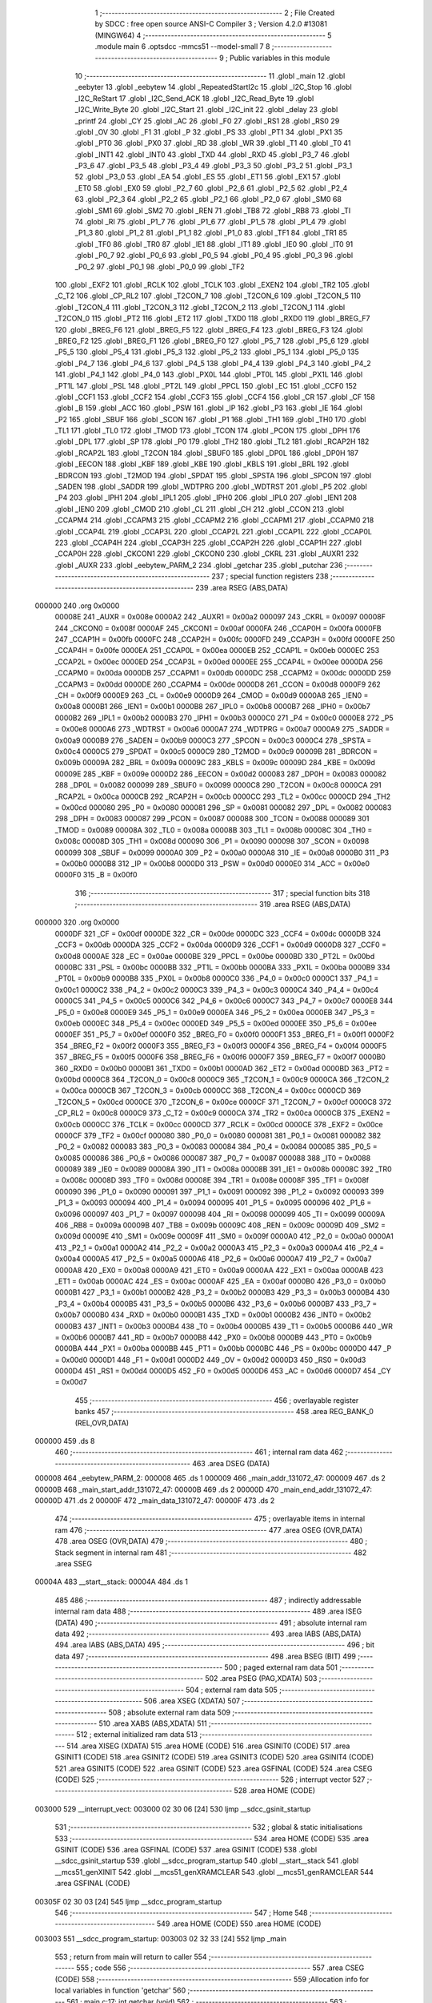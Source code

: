                                       1 ;--------------------------------------------------------
                                      2 ; File Created by SDCC : free open source ANSI-C Compiler
                                      3 ; Version 4.2.0 #13081 (MINGW64)
                                      4 ;--------------------------------------------------------
                                      5 	.module main
                                      6 	.optsdcc -mmcs51 --model-small
                                      7 	
                                      8 ;--------------------------------------------------------
                                      9 ; Public variables in this module
                                     10 ;--------------------------------------------------------
                                     11 	.globl _main
                                     12 	.globl _eebyter
                                     13 	.globl _eebytew
                                     14 	.globl _RepeatedStartI2c
                                     15 	.globl _I2C_Stop
                                     16 	.globl _I2C_ReStart
                                     17 	.globl _I2C_Send_ACK
                                     18 	.globl _I2C_Read_Byte
                                     19 	.globl _I2C_Write_Byte
                                     20 	.globl _I2C_Start
                                     21 	.globl _I2C_init
                                     22 	.globl _delay
                                     23 	.globl _printf
                                     24 	.globl _CY
                                     25 	.globl _AC
                                     26 	.globl _F0
                                     27 	.globl _RS1
                                     28 	.globl _RS0
                                     29 	.globl _OV
                                     30 	.globl _F1
                                     31 	.globl _P
                                     32 	.globl _PS
                                     33 	.globl _PT1
                                     34 	.globl _PX1
                                     35 	.globl _PT0
                                     36 	.globl _PX0
                                     37 	.globl _RD
                                     38 	.globl _WR
                                     39 	.globl _T1
                                     40 	.globl _T0
                                     41 	.globl _INT1
                                     42 	.globl _INT0
                                     43 	.globl _TXD
                                     44 	.globl _RXD
                                     45 	.globl _P3_7
                                     46 	.globl _P3_6
                                     47 	.globl _P3_5
                                     48 	.globl _P3_4
                                     49 	.globl _P3_3
                                     50 	.globl _P3_2
                                     51 	.globl _P3_1
                                     52 	.globl _P3_0
                                     53 	.globl _EA
                                     54 	.globl _ES
                                     55 	.globl _ET1
                                     56 	.globl _EX1
                                     57 	.globl _ET0
                                     58 	.globl _EX0
                                     59 	.globl _P2_7
                                     60 	.globl _P2_6
                                     61 	.globl _P2_5
                                     62 	.globl _P2_4
                                     63 	.globl _P2_3
                                     64 	.globl _P2_2
                                     65 	.globl _P2_1
                                     66 	.globl _P2_0
                                     67 	.globl _SM0
                                     68 	.globl _SM1
                                     69 	.globl _SM2
                                     70 	.globl _REN
                                     71 	.globl _TB8
                                     72 	.globl _RB8
                                     73 	.globl _TI
                                     74 	.globl _RI
                                     75 	.globl _P1_7
                                     76 	.globl _P1_6
                                     77 	.globl _P1_5
                                     78 	.globl _P1_4
                                     79 	.globl _P1_3
                                     80 	.globl _P1_2
                                     81 	.globl _P1_1
                                     82 	.globl _P1_0
                                     83 	.globl _TF1
                                     84 	.globl _TR1
                                     85 	.globl _TF0
                                     86 	.globl _TR0
                                     87 	.globl _IE1
                                     88 	.globl _IT1
                                     89 	.globl _IE0
                                     90 	.globl _IT0
                                     91 	.globl _P0_7
                                     92 	.globl _P0_6
                                     93 	.globl _P0_5
                                     94 	.globl _P0_4
                                     95 	.globl _P0_3
                                     96 	.globl _P0_2
                                     97 	.globl _P0_1
                                     98 	.globl _P0_0
                                     99 	.globl _TF2
                                    100 	.globl _EXF2
                                    101 	.globl _RCLK
                                    102 	.globl _TCLK
                                    103 	.globl _EXEN2
                                    104 	.globl _TR2
                                    105 	.globl _C_T2
                                    106 	.globl _CP_RL2
                                    107 	.globl _T2CON_7
                                    108 	.globl _T2CON_6
                                    109 	.globl _T2CON_5
                                    110 	.globl _T2CON_4
                                    111 	.globl _T2CON_3
                                    112 	.globl _T2CON_2
                                    113 	.globl _T2CON_1
                                    114 	.globl _T2CON_0
                                    115 	.globl _PT2
                                    116 	.globl _ET2
                                    117 	.globl _TXD0
                                    118 	.globl _RXD0
                                    119 	.globl _BREG_F7
                                    120 	.globl _BREG_F6
                                    121 	.globl _BREG_F5
                                    122 	.globl _BREG_F4
                                    123 	.globl _BREG_F3
                                    124 	.globl _BREG_F2
                                    125 	.globl _BREG_F1
                                    126 	.globl _BREG_F0
                                    127 	.globl _P5_7
                                    128 	.globl _P5_6
                                    129 	.globl _P5_5
                                    130 	.globl _P5_4
                                    131 	.globl _P5_3
                                    132 	.globl _P5_2
                                    133 	.globl _P5_1
                                    134 	.globl _P5_0
                                    135 	.globl _P4_7
                                    136 	.globl _P4_6
                                    137 	.globl _P4_5
                                    138 	.globl _P4_4
                                    139 	.globl _P4_3
                                    140 	.globl _P4_2
                                    141 	.globl _P4_1
                                    142 	.globl _P4_0
                                    143 	.globl _PX0L
                                    144 	.globl _PT0L
                                    145 	.globl _PX1L
                                    146 	.globl _PT1L
                                    147 	.globl _PSL
                                    148 	.globl _PT2L
                                    149 	.globl _PPCL
                                    150 	.globl _EC
                                    151 	.globl _CCF0
                                    152 	.globl _CCF1
                                    153 	.globl _CCF2
                                    154 	.globl _CCF3
                                    155 	.globl _CCF4
                                    156 	.globl _CR
                                    157 	.globl _CF
                                    158 	.globl _B
                                    159 	.globl _ACC
                                    160 	.globl _PSW
                                    161 	.globl _IP
                                    162 	.globl _P3
                                    163 	.globl _IE
                                    164 	.globl _P2
                                    165 	.globl _SBUF
                                    166 	.globl _SCON
                                    167 	.globl _P1
                                    168 	.globl _TH1
                                    169 	.globl _TH0
                                    170 	.globl _TL1
                                    171 	.globl _TL0
                                    172 	.globl _TMOD
                                    173 	.globl _TCON
                                    174 	.globl _PCON
                                    175 	.globl _DPH
                                    176 	.globl _DPL
                                    177 	.globl _SP
                                    178 	.globl _P0
                                    179 	.globl _TH2
                                    180 	.globl _TL2
                                    181 	.globl _RCAP2H
                                    182 	.globl _RCAP2L
                                    183 	.globl _T2CON
                                    184 	.globl _SBUF0
                                    185 	.globl _DP0L
                                    186 	.globl _DP0H
                                    187 	.globl _EECON
                                    188 	.globl _KBF
                                    189 	.globl _KBE
                                    190 	.globl _KBLS
                                    191 	.globl _BRL
                                    192 	.globl _BDRCON
                                    193 	.globl _T2MOD
                                    194 	.globl _SPDAT
                                    195 	.globl _SPSTA
                                    196 	.globl _SPCON
                                    197 	.globl _SADEN
                                    198 	.globl _SADDR
                                    199 	.globl _WDTPRG
                                    200 	.globl _WDTRST
                                    201 	.globl _P5
                                    202 	.globl _P4
                                    203 	.globl _IPH1
                                    204 	.globl _IPL1
                                    205 	.globl _IPH0
                                    206 	.globl _IPL0
                                    207 	.globl _IEN1
                                    208 	.globl _IEN0
                                    209 	.globl _CMOD
                                    210 	.globl _CL
                                    211 	.globl _CH
                                    212 	.globl _CCON
                                    213 	.globl _CCAPM4
                                    214 	.globl _CCAPM3
                                    215 	.globl _CCAPM2
                                    216 	.globl _CCAPM1
                                    217 	.globl _CCAPM0
                                    218 	.globl _CCAP4L
                                    219 	.globl _CCAP3L
                                    220 	.globl _CCAP2L
                                    221 	.globl _CCAP1L
                                    222 	.globl _CCAP0L
                                    223 	.globl _CCAP4H
                                    224 	.globl _CCAP3H
                                    225 	.globl _CCAP2H
                                    226 	.globl _CCAP1H
                                    227 	.globl _CCAP0H
                                    228 	.globl _CKCON1
                                    229 	.globl _CKCON0
                                    230 	.globl _CKRL
                                    231 	.globl _AUXR1
                                    232 	.globl _AUXR
                                    233 	.globl _eebytew_PARM_2
                                    234 	.globl _getchar
                                    235 	.globl _putchar
                                    236 ;--------------------------------------------------------
                                    237 ; special function registers
                                    238 ;--------------------------------------------------------
                                    239 	.area RSEG    (ABS,DATA)
      000000                        240 	.org 0x0000
                           00008E   241 _AUXR	=	0x008e
                           0000A2   242 _AUXR1	=	0x00a2
                           000097   243 _CKRL	=	0x0097
                           00008F   244 _CKCON0	=	0x008f
                           0000AF   245 _CKCON1	=	0x00af
                           0000FA   246 _CCAP0H	=	0x00fa
                           0000FB   247 _CCAP1H	=	0x00fb
                           0000FC   248 _CCAP2H	=	0x00fc
                           0000FD   249 _CCAP3H	=	0x00fd
                           0000FE   250 _CCAP4H	=	0x00fe
                           0000EA   251 _CCAP0L	=	0x00ea
                           0000EB   252 _CCAP1L	=	0x00eb
                           0000EC   253 _CCAP2L	=	0x00ec
                           0000ED   254 _CCAP3L	=	0x00ed
                           0000EE   255 _CCAP4L	=	0x00ee
                           0000DA   256 _CCAPM0	=	0x00da
                           0000DB   257 _CCAPM1	=	0x00db
                           0000DC   258 _CCAPM2	=	0x00dc
                           0000DD   259 _CCAPM3	=	0x00dd
                           0000DE   260 _CCAPM4	=	0x00de
                           0000D8   261 _CCON	=	0x00d8
                           0000F9   262 _CH	=	0x00f9
                           0000E9   263 _CL	=	0x00e9
                           0000D9   264 _CMOD	=	0x00d9
                           0000A8   265 _IEN0	=	0x00a8
                           0000B1   266 _IEN1	=	0x00b1
                           0000B8   267 _IPL0	=	0x00b8
                           0000B7   268 _IPH0	=	0x00b7
                           0000B2   269 _IPL1	=	0x00b2
                           0000B3   270 _IPH1	=	0x00b3
                           0000C0   271 _P4	=	0x00c0
                           0000E8   272 _P5	=	0x00e8
                           0000A6   273 _WDTRST	=	0x00a6
                           0000A7   274 _WDTPRG	=	0x00a7
                           0000A9   275 _SADDR	=	0x00a9
                           0000B9   276 _SADEN	=	0x00b9
                           0000C3   277 _SPCON	=	0x00c3
                           0000C4   278 _SPSTA	=	0x00c4
                           0000C5   279 _SPDAT	=	0x00c5
                           0000C9   280 _T2MOD	=	0x00c9
                           00009B   281 _BDRCON	=	0x009b
                           00009A   282 _BRL	=	0x009a
                           00009C   283 _KBLS	=	0x009c
                           00009D   284 _KBE	=	0x009d
                           00009E   285 _KBF	=	0x009e
                           0000D2   286 _EECON	=	0x00d2
                           000083   287 _DP0H	=	0x0083
                           000082   288 _DP0L	=	0x0082
                           000099   289 _SBUF0	=	0x0099
                           0000C8   290 _T2CON	=	0x00c8
                           0000CA   291 _RCAP2L	=	0x00ca
                           0000CB   292 _RCAP2H	=	0x00cb
                           0000CC   293 _TL2	=	0x00cc
                           0000CD   294 _TH2	=	0x00cd
                           000080   295 _P0	=	0x0080
                           000081   296 _SP	=	0x0081
                           000082   297 _DPL	=	0x0082
                           000083   298 _DPH	=	0x0083
                           000087   299 _PCON	=	0x0087
                           000088   300 _TCON	=	0x0088
                           000089   301 _TMOD	=	0x0089
                           00008A   302 _TL0	=	0x008a
                           00008B   303 _TL1	=	0x008b
                           00008C   304 _TH0	=	0x008c
                           00008D   305 _TH1	=	0x008d
                           000090   306 _P1	=	0x0090
                           000098   307 _SCON	=	0x0098
                           000099   308 _SBUF	=	0x0099
                           0000A0   309 _P2	=	0x00a0
                           0000A8   310 _IE	=	0x00a8
                           0000B0   311 _P3	=	0x00b0
                           0000B8   312 _IP	=	0x00b8
                           0000D0   313 _PSW	=	0x00d0
                           0000E0   314 _ACC	=	0x00e0
                           0000F0   315 _B	=	0x00f0
                                    316 ;--------------------------------------------------------
                                    317 ; special function bits
                                    318 ;--------------------------------------------------------
                                    319 	.area RSEG    (ABS,DATA)
      000000                        320 	.org 0x0000
                           0000DF   321 _CF	=	0x00df
                           0000DE   322 _CR	=	0x00de
                           0000DC   323 _CCF4	=	0x00dc
                           0000DB   324 _CCF3	=	0x00db
                           0000DA   325 _CCF2	=	0x00da
                           0000D9   326 _CCF1	=	0x00d9
                           0000D8   327 _CCF0	=	0x00d8
                           0000AE   328 _EC	=	0x00ae
                           0000BE   329 _PPCL	=	0x00be
                           0000BD   330 _PT2L	=	0x00bd
                           0000BC   331 _PSL	=	0x00bc
                           0000BB   332 _PT1L	=	0x00bb
                           0000BA   333 _PX1L	=	0x00ba
                           0000B9   334 _PT0L	=	0x00b9
                           0000B8   335 _PX0L	=	0x00b8
                           0000C0   336 _P4_0	=	0x00c0
                           0000C1   337 _P4_1	=	0x00c1
                           0000C2   338 _P4_2	=	0x00c2
                           0000C3   339 _P4_3	=	0x00c3
                           0000C4   340 _P4_4	=	0x00c4
                           0000C5   341 _P4_5	=	0x00c5
                           0000C6   342 _P4_6	=	0x00c6
                           0000C7   343 _P4_7	=	0x00c7
                           0000E8   344 _P5_0	=	0x00e8
                           0000E9   345 _P5_1	=	0x00e9
                           0000EA   346 _P5_2	=	0x00ea
                           0000EB   347 _P5_3	=	0x00eb
                           0000EC   348 _P5_4	=	0x00ec
                           0000ED   349 _P5_5	=	0x00ed
                           0000EE   350 _P5_6	=	0x00ee
                           0000EF   351 _P5_7	=	0x00ef
                           0000F0   352 _BREG_F0	=	0x00f0
                           0000F1   353 _BREG_F1	=	0x00f1
                           0000F2   354 _BREG_F2	=	0x00f2
                           0000F3   355 _BREG_F3	=	0x00f3
                           0000F4   356 _BREG_F4	=	0x00f4
                           0000F5   357 _BREG_F5	=	0x00f5
                           0000F6   358 _BREG_F6	=	0x00f6
                           0000F7   359 _BREG_F7	=	0x00f7
                           0000B0   360 _RXD0	=	0x00b0
                           0000B1   361 _TXD0	=	0x00b1
                           0000AD   362 _ET2	=	0x00ad
                           0000BD   363 _PT2	=	0x00bd
                           0000C8   364 _T2CON_0	=	0x00c8
                           0000C9   365 _T2CON_1	=	0x00c9
                           0000CA   366 _T2CON_2	=	0x00ca
                           0000CB   367 _T2CON_3	=	0x00cb
                           0000CC   368 _T2CON_4	=	0x00cc
                           0000CD   369 _T2CON_5	=	0x00cd
                           0000CE   370 _T2CON_6	=	0x00ce
                           0000CF   371 _T2CON_7	=	0x00cf
                           0000C8   372 _CP_RL2	=	0x00c8
                           0000C9   373 _C_T2	=	0x00c9
                           0000CA   374 _TR2	=	0x00ca
                           0000CB   375 _EXEN2	=	0x00cb
                           0000CC   376 _TCLK	=	0x00cc
                           0000CD   377 _RCLK	=	0x00cd
                           0000CE   378 _EXF2	=	0x00ce
                           0000CF   379 _TF2	=	0x00cf
                           000080   380 _P0_0	=	0x0080
                           000081   381 _P0_1	=	0x0081
                           000082   382 _P0_2	=	0x0082
                           000083   383 _P0_3	=	0x0083
                           000084   384 _P0_4	=	0x0084
                           000085   385 _P0_5	=	0x0085
                           000086   386 _P0_6	=	0x0086
                           000087   387 _P0_7	=	0x0087
                           000088   388 _IT0	=	0x0088
                           000089   389 _IE0	=	0x0089
                           00008A   390 _IT1	=	0x008a
                           00008B   391 _IE1	=	0x008b
                           00008C   392 _TR0	=	0x008c
                           00008D   393 _TF0	=	0x008d
                           00008E   394 _TR1	=	0x008e
                           00008F   395 _TF1	=	0x008f
                           000090   396 _P1_0	=	0x0090
                           000091   397 _P1_1	=	0x0091
                           000092   398 _P1_2	=	0x0092
                           000093   399 _P1_3	=	0x0093
                           000094   400 _P1_4	=	0x0094
                           000095   401 _P1_5	=	0x0095
                           000096   402 _P1_6	=	0x0096
                           000097   403 _P1_7	=	0x0097
                           000098   404 _RI	=	0x0098
                           000099   405 _TI	=	0x0099
                           00009A   406 _RB8	=	0x009a
                           00009B   407 _TB8	=	0x009b
                           00009C   408 _REN	=	0x009c
                           00009D   409 _SM2	=	0x009d
                           00009E   410 _SM1	=	0x009e
                           00009F   411 _SM0	=	0x009f
                           0000A0   412 _P2_0	=	0x00a0
                           0000A1   413 _P2_1	=	0x00a1
                           0000A2   414 _P2_2	=	0x00a2
                           0000A3   415 _P2_3	=	0x00a3
                           0000A4   416 _P2_4	=	0x00a4
                           0000A5   417 _P2_5	=	0x00a5
                           0000A6   418 _P2_6	=	0x00a6
                           0000A7   419 _P2_7	=	0x00a7
                           0000A8   420 _EX0	=	0x00a8
                           0000A9   421 _ET0	=	0x00a9
                           0000AA   422 _EX1	=	0x00aa
                           0000AB   423 _ET1	=	0x00ab
                           0000AC   424 _ES	=	0x00ac
                           0000AF   425 _EA	=	0x00af
                           0000B0   426 _P3_0	=	0x00b0
                           0000B1   427 _P3_1	=	0x00b1
                           0000B2   428 _P3_2	=	0x00b2
                           0000B3   429 _P3_3	=	0x00b3
                           0000B4   430 _P3_4	=	0x00b4
                           0000B5   431 _P3_5	=	0x00b5
                           0000B6   432 _P3_6	=	0x00b6
                           0000B7   433 _P3_7	=	0x00b7
                           0000B0   434 _RXD	=	0x00b0
                           0000B1   435 _TXD	=	0x00b1
                           0000B2   436 _INT0	=	0x00b2
                           0000B3   437 _INT1	=	0x00b3
                           0000B4   438 _T0	=	0x00b4
                           0000B5   439 _T1	=	0x00b5
                           0000B6   440 _WR	=	0x00b6
                           0000B7   441 _RD	=	0x00b7
                           0000B8   442 _PX0	=	0x00b8
                           0000B9   443 _PT0	=	0x00b9
                           0000BA   444 _PX1	=	0x00ba
                           0000BB   445 _PT1	=	0x00bb
                           0000BC   446 _PS	=	0x00bc
                           0000D0   447 _P	=	0x00d0
                           0000D1   448 _F1	=	0x00d1
                           0000D2   449 _OV	=	0x00d2
                           0000D3   450 _RS0	=	0x00d3
                           0000D4   451 _RS1	=	0x00d4
                           0000D5   452 _F0	=	0x00d5
                           0000D6   453 _AC	=	0x00d6
                           0000D7   454 _CY	=	0x00d7
                                    455 ;--------------------------------------------------------
                                    456 ; overlayable register banks
                                    457 ;--------------------------------------------------------
                                    458 	.area REG_BANK_0	(REL,OVR,DATA)
      000000                        459 	.ds 8
                                    460 ;--------------------------------------------------------
                                    461 ; internal ram data
                                    462 ;--------------------------------------------------------
                                    463 	.area DSEG    (DATA)
      000008                        464 _eebytew_PARM_2:
      000008                        465 	.ds 1
      000009                        466 _main_addr_131072_47:
      000009                        467 	.ds 2
      00000B                        468 _main_start_addr_131072_47:
      00000B                        469 	.ds 2
      00000D                        470 _main_end_addr_131072_47:
      00000D                        471 	.ds 2
      00000F                        472 _main_data_131072_47:
      00000F                        473 	.ds 2
                                    474 ;--------------------------------------------------------
                                    475 ; overlayable items in internal ram
                                    476 ;--------------------------------------------------------
                                    477 	.area	OSEG    (OVR,DATA)
                                    478 	.area	OSEG    (OVR,DATA)
                                    479 ;--------------------------------------------------------
                                    480 ; Stack segment in internal ram
                                    481 ;--------------------------------------------------------
                                    482 	.area	SSEG
      00004A                        483 __start__stack:
      00004A                        484 	.ds	1
                                    485 
                                    486 ;--------------------------------------------------------
                                    487 ; indirectly addressable internal ram data
                                    488 ;--------------------------------------------------------
                                    489 	.area ISEG    (DATA)
                                    490 ;--------------------------------------------------------
                                    491 ; absolute internal ram data
                                    492 ;--------------------------------------------------------
                                    493 	.area IABS    (ABS,DATA)
                                    494 	.area IABS    (ABS,DATA)
                                    495 ;--------------------------------------------------------
                                    496 ; bit data
                                    497 ;--------------------------------------------------------
                                    498 	.area BSEG    (BIT)
                                    499 ;--------------------------------------------------------
                                    500 ; paged external ram data
                                    501 ;--------------------------------------------------------
                                    502 	.area PSEG    (PAG,XDATA)
                                    503 ;--------------------------------------------------------
                                    504 ; external ram data
                                    505 ;--------------------------------------------------------
                                    506 	.area XSEG    (XDATA)
                                    507 ;--------------------------------------------------------
                                    508 ; absolute external ram data
                                    509 ;--------------------------------------------------------
                                    510 	.area XABS    (ABS,XDATA)
                                    511 ;--------------------------------------------------------
                                    512 ; external initialized ram data
                                    513 ;--------------------------------------------------------
                                    514 	.area XISEG   (XDATA)
                                    515 	.area HOME    (CODE)
                                    516 	.area GSINIT0 (CODE)
                                    517 	.area GSINIT1 (CODE)
                                    518 	.area GSINIT2 (CODE)
                                    519 	.area GSINIT3 (CODE)
                                    520 	.area GSINIT4 (CODE)
                                    521 	.area GSINIT5 (CODE)
                                    522 	.area GSINIT  (CODE)
                                    523 	.area GSFINAL (CODE)
                                    524 	.area CSEG    (CODE)
                                    525 ;--------------------------------------------------------
                                    526 ; interrupt vector
                                    527 ;--------------------------------------------------------
                                    528 	.area HOME    (CODE)
      003000                        529 __interrupt_vect:
      003000 02 30 06         [24]  530 	ljmp	__sdcc_gsinit_startup
                                    531 ;--------------------------------------------------------
                                    532 ; global & static initialisations
                                    533 ;--------------------------------------------------------
                                    534 	.area HOME    (CODE)
                                    535 	.area GSINIT  (CODE)
                                    536 	.area GSFINAL (CODE)
                                    537 	.area GSINIT  (CODE)
                                    538 	.globl __sdcc_gsinit_startup
                                    539 	.globl __sdcc_program_startup
                                    540 	.globl __start__stack
                                    541 	.globl __mcs51_genXINIT
                                    542 	.globl __mcs51_genXRAMCLEAR
                                    543 	.globl __mcs51_genRAMCLEAR
                                    544 	.area GSFINAL (CODE)
      00305F 02 30 03         [24]  545 	ljmp	__sdcc_program_startup
                                    546 ;--------------------------------------------------------
                                    547 ; Home
                                    548 ;--------------------------------------------------------
                                    549 	.area HOME    (CODE)
                                    550 	.area HOME    (CODE)
      003003                        551 __sdcc_program_startup:
      003003 02 32 33         [24]  552 	ljmp	_main
                                    553 ;	return from main will return to caller
                                    554 ;--------------------------------------------------------
                                    555 ; code
                                    556 ;--------------------------------------------------------
                                    557 	.area CSEG    (CODE)
                                    558 ;------------------------------------------------------------
                                    559 ;Allocation info for local variables in function 'getchar'
                                    560 ;------------------------------------------------------------
                                    561 ;	main.c:17: int getchar (void)
                                    562 ;	-----------------------------------------
                                    563 ;	 function getchar
                                    564 ;	-----------------------------------------
      003062                        565 _getchar:
                           000007   566 	ar7 = 0x07
                           000006   567 	ar6 = 0x06
                           000005   568 	ar5 = 0x05
                           000004   569 	ar4 = 0x04
                           000003   570 	ar3 = 0x03
                           000002   571 	ar2 = 0x02
                           000001   572 	ar1 = 0x01
                           000000   573 	ar0 = 0x00
                                    574 ;	main.c:19: while (!RI);
      003062                        575 00101$:
                                    576 ;	main.c:21: RI = 0;                         // clear RI flag
                                    577 ;	assignBit
      003062 10 98 02         [24]  578 	jbc	_RI,00114$
      003065 80 FB            [24]  579 	sjmp	00101$
      003067                        580 00114$:
                                    581 ;	main.c:22: return SBUF;                    // return character from SBUF
      003067 AE 99            [24]  582 	mov	r6,_SBUF
      003069 7F 00            [12]  583 	mov	r7,#0x00
      00306B 8E 82            [24]  584 	mov	dpl,r6
      00306D 8F 83            [24]  585 	mov	dph,r7
                                    586 ;	main.c:23: }
      00306F 22               [24]  587 	ret
                                    588 ;------------------------------------------------------------
                                    589 ;Allocation info for local variables in function 'putchar'
                                    590 ;------------------------------------------------------------
                                    591 ;c                         Allocated to registers r6 r7 
                                    592 ;------------------------------------------------------------
                                    593 ;	main.c:25: int putchar (int c)
                                    594 ;	-----------------------------------------
                                    595 ;	 function putchar
                                    596 ;	-----------------------------------------
      003070                        597 _putchar:
      003070 AE 82            [24]  598 	mov	r6,dpl
      003072 AF 83            [24]  599 	mov	r7,dph
                                    600 ;	main.c:27: while (!TI);
      003074                        601 00101$:
      003074 30 99 FD         [24]  602 	jnb	_TI,00101$
                                    603 ;	main.c:29: SBUF = c;           // load serial port with transmit value
      003077 8E 99            [24]  604 	mov	_SBUF,r6
                                    605 ;	main.c:30: TI = 0;             // clear TI flag
                                    606 ;	assignBit
      003079 C2 99            [12]  607 	clr	_TI
                                    608 ;	main.c:32: return c;
      00307B 8E 82            [24]  609 	mov	dpl,r6
      00307D 8F 83            [24]  610 	mov	dph,r7
                                    611 ;	main.c:33: }
      00307F 22               [24]  612 	ret
                                    613 ;------------------------------------------------------------
                                    614 ;Allocation info for local variables in function 'delay'
                                    615 ;------------------------------------------------------------
                                    616 ;count                     Allocated to registers r6 r7 
                                    617 ;i                         Allocated to registers r4 r5 
                                    618 ;------------------------------------------------------------
                                    619 ;	main.c:36: void delay(unsigned int count)
                                    620 ;	-----------------------------------------
                                    621 ;	 function delay
                                    622 ;	-----------------------------------------
      003080                        623 _delay:
      003080 AE 82            [24]  624 	mov	r6,dpl
      003082 AF 83            [24]  625 	mov	r7,dph
                                    626 ;	main.c:39: for(i=0;i<count;i++);
      003084 7C 00            [12]  627 	mov	r4,#0x00
      003086 7D 00            [12]  628 	mov	r5,#0x00
      003088                        629 00103$:
      003088 C3               [12]  630 	clr	c
      003089 EC               [12]  631 	mov	a,r4
      00308A 9E               [12]  632 	subb	a,r6
      00308B ED               [12]  633 	mov	a,r5
      00308C 9F               [12]  634 	subb	a,r7
      00308D 50 07            [24]  635 	jnc	00105$
      00308F 0C               [12]  636 	inc	r4
      003090 BC 00 F5         [24]  637 	cjne	r4,#0x00,00103$
      003093 0D               [12]  638 	inc	r5
      003094 80 F2            [24]  639 	sjmp	00103$
      003096                        640 00105$:
                                    641 ;	main.c:40: }
      003096 22               [24]  642 	ret
                                    643 ;------------------------------------------------------------
                                    644 ;Allocation info for local variables in function 'I2C_init'
                                    645 ;------------------------------------------------------------
                                    646 ;	main.c:44: void I2C_init(void)
                                    647 ;	-----------------------------------------
                                    648 ;	 function I2C_init
                                    649 ;	-----------------------------------------
      003097                        650 _I2C_init:
                                    651 ;	main.c:47: SDA = 1;
                                    652 ;	assignBit
      003097 D2 97            [12]  653 	setb	_P1_7
                                    654 ;	main.c:48: SCL = 1;
                                    655 ;	assignBit
      003099 D2 96            [12]  656 	setb	_P1_6
                                    657 ;	main.c:49: }
      00309B 22               [24]  658 	ret
                                    659 ;------------------------------------------------------------
                                    660 ;Allocation info for local variables in function 'I2C_Start'
                                    661 ;------------------------------------------------------------
                                    662 ;	main.c:52: void I2C_Start(void)
                                    663 ;	-----------------------------------------
                                    664 ;	 function I2C_Start
                                    665 ;	-----------------------------------------
      00309C                        666 _I2C_Start:
                                    667 ;	main.c:54: set_SCL_high;				// Make SCL pin high
                                    668 ;	assignBit
      00309C D2 96            [12]  669 	setb	_P1_6
                                    670 ;	main.c:55: set_SDA_high;				// Make SDA pin High
                                    671 ;	assignBit
      00309E D2 97            [12]  672 	setb	_P1_7
                                    673 ;	main.c:56: delay(50);	// Half bit delay
      0030A0 90 00 32         [24]  674 	mov	dptr,#0x0032
      0030A3 12 30 80         [24]  675 	lcall	_delay
                                    676 ;	main.c:57: set_SDA_low;				// Make SDA Low
                                    677 ;	assignBit
      0030A6 C2 97            [12]  678 	clr	_P1_7
                                    679 ;	main.c:58: delay(50);	// Half bit delay
      0030A8 90 00 32         [24]  680 	mov	dptr,#0x0032
                                    681 ;	main.c:59: }
      0030AB 02 30 80         [24]  682 	ljmp	_delay
                                    683 ;------------------------------------------------------------
                                    684 ;Allocation info for local variables in function 'I2C_Write_Byte'
                                    685 ;------------------------------------------------------------
                                    686 ;Byte                      Allocated to registers r7 
                                    687 ;i                         Allocated to registers r6 
                                    688 ;------------------------------------------------------------
                                    689 ;	main.c:61: unsigned char I2C_Write_Byte(unsigned char Byte)
                                    690 ;	-----------------------------------------
                                    691 ;	 function I2C_Write_Byte
                                    692 ;	-----------------------------------------
      0030AE                        693 _I2C_Write_Byte:
      0030AE AF 82            [24]  694 	mov	r7,dpl
                                    695 ;	main.c:65: for(i=0;i<8;i++)		// Repeat for every bit
      0030B0 7E 00            [12]  696 	mov	r6,#0x00
      0030B2                        697 00105$:
                                    698 ;	main.c:67: set_SCL_low;		// Make SCL pin low
                                    699 ;	assignBit
      0030B2 C2 96            [12]  700 	clr	_P1_6
                                    701 ;	main.c:69: delay(50);	// Data pin should change it's value,
      0030B4 90 00 32         [24]  702 	mov	dptr,#0x0032
      0030B7 C0 07            [24]  703 	push	ar7
      0030B9 C0 06            [24]  704 	push	ar6
      0030BB 12 30 80         [24]  705 	lcall	_delay
      0030BE D0 06            [24]  706 	pop	ar6
      0030C0 D0 07            [24]  707 	pop	ar7
                                    708 ;	main.c:72: if((Byte<<i)&0x80)  // Place data bit value on SDA pin
      0030C2 8F 04            [24]  709 	mov	ar4,r7
      0030C4 7D 00            [12]  710 	mov	r5,#0x00
      0030C6 8E F0            [24]  711 	mov	b,r6
      0030C8 05 F0            [12]  712 	inc	b
      0030CA 80 06            [24]  713 	sjmp	00123$
      0030CC                        714 00122$:
      0030CC EC               [12]  715 	mov	a,r4
      0030CD 2C               [12]  716 	add	a,r4
      0030CE FC               [12]  717 	mov	r4,a
      0030CF ED               [12]  718 	mov	a,r5
      0030D0 33               [12]  719 	rlc	a
      0030D1 FD               [12]  720 	mov	r5,a
      0030D2                        721 00123$:
      0030D2 D5 F0 F7         [24]  722 	djnz	b,00122$
      0030D5 EC               [12]  723 	mov	a,r4
      0030D6 30 E7 04         [24]  724 	jnb	acc.7,00102$
                                    725 ;	main.c:73: set_SDA_high;	// If bit is high, make SDA high
                                    726 ;	assignBit
      0030D9 D2 97            [12]  727 	setb	_P1_7
      0030DB 80 02            [24]  728 	sjmp	00103$
      0030DD                        729 00102$:
                                    730 ;	main.c:75: set_SDA_low;	// If bit is low, make SDA low
                                    731 ;	assignBit
      0030DD C2 97            [12]  732 	clr	_P1_7
      0030DF                        733 00103$:
                                    734 ;	main.c:77: delay(50);	// Toggle SCL pin
      0030DF 90 00 32         [24]  735 	mov	dptr,#0x0032
      0030E2 C0 07            [24]  736 	push	ar7
      0030E4 C0 06            [24]  737 	push	ar6
      0030E6 12 30 80         [24]  738 	lcall	_delay
                                    739 ;	main.c:78: set_SCL_high;				// So that slave can
                                    740 ;	assignBit
      0030E9 D2 96            [12]  741 	setb	_P1_6
                                    742 ;	main.c:79: delay(50);	// latch data bit
      0030EB 90 00 32         [24]  743 	mov	dptr,#0x0032
      0030EE 12 30 80         [24]  744 	lcall	_delay
      0030F1 D0 06            [24]  745 	pop	ar6
      0030F3 D0 07            [24]  746 	pop	ar7
                                    747 ;	main.c:65: for(i=0;i<8;i++)		// Repeat for every bit
      0030F5 0E               [12]  748 	inc	r6
      0030F6 BE 08 00         [24]  749 	cjne	r6,#0x08,00125$
      0030F9                        750 00125$:
      0030F9 40 B7            [24]  751 	jc	00105$
                                    752 ;	main.c:83: set_SCL_low;
                                    753 ;	assignBit
      0030FB C2 96            [12]  754 	clr	_P1_6
                                    755 ;	main.c:84: set_SDA_high;
                                    756 ;	assignBit
      0030FD D2 97            [12]  757 	setb	_P1_7
                                    758 ;	main.c:85: delay(50);
      0030FF 90 00 32         [24]  759 	mov	dptr,#0x0032
      003102 12 30 80         [24]  760 	lcall	_delay
                                    761 ;	main.c:86: set_SCL_high;
                                    762 ;	assignBit
      003105 D2 96            [12]  763 	setb	_P1_6
                                    764 ;	main.c:87: delay(50);
      003107 90 00 32         [24]  765 	mov	dptr,#0x0032
      00310A 12 30 80         [24]  766 	lcall	_delay
                                    767 ;	main.c:89: return SDA;
      00310D A2 97            [12]  768 	mov	c,_P1_7
      00310F E4               [12]  769 	clr	a
      003110 33               [12]  770 	rlc	a
      003111 F5 82            [12]  771 	mov	dpl,a
                                    772 ;	main.c:90: }
      003113 22               [24]  773 	ret
                                    774 ;------------------------------------------------------------
                                    775 ;Allocation info for local variables in function 'I2C_Read_Byte'
                                    776 ;------------------------------------------------------------
                                    777 ;i                         Allocated to registers r6 
                                    778 ;d                         Allocated to registers r5 
                                    779 ;RxData                    Allocated to registers r7 
                                    780 ;------------------------------------------------------------
                                    781 ;	main.c:93: unsigned char I2C_Read_Byte(void)
                                    782 ;	-----------------------------------------
                                    783 ;	 function I2C_Read_Byte
                                    784 ;	-----------------------------------------
      003114                        785 _I2C_Read_Byte:
                                    786 ;	main.c:95: unsigned char i, d, RxData = 0;
      003114 7F 00            [12]  787 	mov	r7,#0x00
                                    788 ;	main.c:97: for(i=0;i<8;i++)
      003116 7E 00            [12]  789 	mov	r6,#0x00
      003118                        790 00102$:
                                    791 ;	main.c:99: set_SCL_low;					// Make SCL pin low
                                    792 ;	assignBit
      003118 C2 96            [12]  793 	clr	_P1_6
                                    794 ;	main.c:100: set_SDA_high;					// Don't drive SDA
                                    795 ;	assignBit
      00311A D2 97            [12]  796 	setb	_P1_7
                                    797 ;	main.c:101: delay(50);		// Half bit delay
      00311C 90 00 32         [24]  798 	mov	dptr,#0x0032
      00311F C0 07            [24]  799 	push	ar7
      003121 C0 06            [24]  800 	push	ar6
      003123 12 30 80         [24]  801 	lcall	_delay
                                    802 ;	main.c:102: set_SCL_high;					// Make SCL pin high
                                    803 ;	assignBit
      003126 D2 96            [12]  804 	setb	_P1_6
                                    805 ;	main.c:103: delay(50);		// 1/4 bit delay
      003128 90 00 32         [24]  806 	mov	dptr,#0x0032
      00312B 12 30 80         [24]  807 	lcall	_delay
      00312E D0 06            [24]  808 	pop	ar6
      003130 D0 07            [24]  809 	pop	ar7
                                    810 ;	main.c:104: d = SDA;					    // Capture Received Bit
      003132 A2 97            [12]  811 	mov	c,_P1_7
      003134 E4               [12]  812 	clr	a
      003135 33               [12]  813 	rlc	a
      003136 FD               [12]  814 	mov	r5,a
                                    815 ;	main.c:105: RxData = RxData|(d<<(7-i));   	// Copy it in RxData
      003137 8E 04            [24]  816 	mov	ar4,r6
      003139 74 07            [12]  817 	mov	a,#0x07
      00313B C3               [12]  818 	clr	c
      00313C 9C               [12]  819 	subb	a,r4
      00313D FC               [12]  820 	mov	r4,a
      00313E 8C F0            [24]  821 	mov	b,r4
      003140 05 F0            [12]  822 	inc	b
      003142 ED               [12]  823 	mov	a,r5
      003143 80 02            [24]  824 	sjmp	00117$
      003145                        825 00115$:
      003145 25 E0            [12]  826 	add	a,acc
      003147                        827 00117$:
      003147 D5 F0 FB         [24]  828 	djnz	b,00115$
      00314A 42 07            [12]  829 	orl	ar7,a
                                    830 ;	main.c:106: delay(50);		// 1/4 bit delay
      00314C 90 00 32         [24]  831 	mov	dptr,#0x0032
      00314F C0 07            [24]  832 	push	ar7
      003151 C0 06            [24]  833 	push	ar6
      003153 12 30 80         [24]  834 	lcall	_delay
      003156 D0 06            [24]  835 	pop	ar6
      003158 D0 07            [24]  836 	pop	ar7
                                    837 ;	main.c:97: for(i=0;i<8;i++)
      00315A 0E               [12]  838 	inc	r6
      00315B BE 08 00         [24]  839 	cjne	r6,#0x08,00118$
      00315E                        840 00118$:
      00315E 40 B8            [24]  841 	jc	00102$
                                    842 ;	main.c:109: return RxData;						// Return received byte
      003160 8F 82            [24]  843 	mov	dpl,r7
                                    844 ;	main.c:110: }
      003162 22               [24]  845 	ret
                                    846 ;------------------------------------------------------------
                                    847 ;Allocation info for local variables in function 'I2C_Send_ACK'
                                    848 ;------------------------------------------------------------
                                    849 ;	main.c:113: void I2C_Send_ACK(void)
                                    850 ;	-----------------------------------------
                                    851 ;	 function I2C_Send_ACK
                                    852 ;	-----------------------------------------
      003163                        853 _I2C_Send_ACK:
                                    854 ;	main.c:115: set_SCL_low;				// Make SCL pin low
                                    855 ;	assignBit
      003163 C2 96            [12]  856 	clr	_P1_6
                                    857 ;	main.c:116: delay(50);	// Data pin should change it's value,
      003165 90 00 32         [24]  858 	mov	dptr,#0x0032
      003168 12 30 80         [24]  859 	lcall	_delay
                                    860 ;	main.c:118: set_SDA_high;				// Make SDA Low
                                    861 ;	assignBit
      00316B D2 97            [12]  862 	setb	_P1_7
                                    863 ;	main.c:119: delay(50);	// 1/4 bit delay
      00316D 90 00 32         [24]  864 	mov	dptr,#0x0032
      003170 12 30 80         [24]  865 	lcall	_delay
                                    866 ;	main.c:120: set_SCL_high;				// Make SCL pin high
                                    867 ;	assignBit
      003173 D2 96            [12]  868 	setb	_P1_6
                                    869 ;	main.c:121: delay(50);	// Half bit delay
      003175 90 00 32         [24]  870 	mov	dptr,#0x0032
                                    871 ;	main.c:122: }
      003178 02 30 80         [24]  872 	ljmp	_delay
                                    873 ;------------------------------------------------------------
                                    874 ;Allocation info for local variables in function 'I2C_ReStart'
                                    875 ;------------------------------------------------------------
                                    876 ;	main.c:125: void I2C_ReStart(void)
                                    877 ;	-----------------------------------------
                                    878 ;	 function I2C_ReStart
                                    879 ;	-----------------------------------------
      00317B                        880 _I2C_ReStart:
                                    881 ;	main.c:127: set_SCL_low;				// Make SCL pin low
                                    882 ;	assignBit
      00317B C2 96            [12]  883 	clr	_P1_6
                                    884 ;	main.c:129: delay(50);	// Data pin should change it's value,
      00317D 90 00 32         [24]  885 	mov	dptr,#0x0032
      003180 12 30 80         [24]  886 	lcall	_delay
                                    887 ;	main.c:131: set_SDA_high;				// Make SDA pin High
                                    888 ;	assignBit
      003183 D2 97            [12]  889 	setb	_P1_7
                                    890 ;	main.c:133: delay(50);	// 1/4 bit delay
      003185 90 00 32         [24]  891 	mov	dptr,#0x0032
      003188 12 30 80         [24]  892 	lcall	_delay
                                    893 ;	main.c:134: set_SCL_high;				// Make SCL pin high
                                    894 ;	assignBit
      00318B D2 96            [12]  895 	setb	_P1_6
                                    896 ;	main.c:135: delay(50);	// 1/4 bit delay
      00318D 90 00 32         [24]  897 	mov	dptr,#0x0032
      003190 12 30 80         [24]  898 	lcall	_delay
                                    899 ;	main.c:136: set_SDA_low;				// Make SDA Low
                                    900 ;	assignBit
      003193 C2 97            [12]  901 	clr	_P1_7
                                    902 ;	main.c:137: delay(50);	// 1/4 bit delay
      003195 90 00 32         [24]  903 	mov	dptr,#0x0032
                                    904 ;	main.c:138: }
      003198 02 30 80         [24]  905 	ljmp	_delay
                                    906 ;------------------------------------------------------------
                                    907 ;Allocation info for local variables in function 'I2C_Stop'
                                    908 ;------------------------------------------------------------
                                    909 ;	main.c:142: void I2C_Stop(void)
                                    910 ;	-----------------------------------------
                                    911 ;	 function I2C_Stop
                                    912 ;	-----------------------------------------
      00319B                        913 _I2C_Stop:
                                    914 ;	main.c:144: set_SCL_low;				// Make SCL pin low
                                    915 ;	assignBit
      00319B C2 96            [12]  916 	clr	_P1_6
                                    917 ;	main.c:146: delay(50);	// Data pin should change it's value,
      00319D 90 00 32         [24]  918 	mov	dptr,#0x0032
      0031A0 12 30 80         [24]  919 	lcall	_delay
                                    920 ;	main.c:148: set_SDA_low;				// Make SDA pin low
                                    921 ;	assignBit
      0031A3 C2 97            [12]  922 	clr	_P1_7
                                    923 ;	main.c:150: delay(50);	// 1/4 bit delay
      0031A5 90 00 32         [24]  924 	mov	dptr,#0x0032
      0031A8 12 30 80         [24]  925 	lcall	_delay
                                    926 ;	main.c:151: set_SCL_high;				// Make SCL pin high
                                    927 ;	assignBit
      0031AB D2 96            [12]  928 	setb	_P1_6
                                    929 ;	main.c:152: delay(50);	// 1/4 bit delay
      0031AD 90 00 32         [24]  930 	mov	dptr,#0x0032
      0031B0 12 30 80         [24]  931 	lcall	_delay
                                    932 ;	main.c:153: set_SDA_high;				// Make SDA high
                                    933 ;	assignBit
      0031B3 D2 97            [12]  934 	setb	_P1_7
                                    935 ;	main.c:154: delay(50);	// 1/4 bit delay
      0031B5 90 00 32         [24]  936 	mov	dptr,#0x0032
                                    937 ;	main.c:155: }
      0031B8 02 30 80         [24]  938 	ljmp	_delay
                                    939 ;------------------------------------------------------------
                                    940 ;Allocation info for local variables in function 'RepeatedStartI2c'
                                    941 ;------------------------------------------------------------
                                    942 ;	main.c:157: void RepeatedStartI2c()
                                    943 ;	-----------------------------------------
                                    944 ;	 function RepeatedStartI2c
                                    945 ;	-----------------------------------------
      0031BB                        946 _RepeatedStartI2c:
                                    947 ;	main.c:159: SCL  = 0;
                                    948 ;	assignBit
      0031BB C2 96            [12]  949 	clr	_P1_6
                                    950 ;	main.c:160: delay(50);
      0031BD 90 00 32         [24]  951 	mov	dptr,#0x0032
      0031C0 12 30 80         [24]  952 	lcall	_delay
                                    953 ;	main.c:161: SDA  = 1;
                                    954 ;	assignBit
      0031C3 D2 97            [12]  955 	setb	_P1_7
                                    956 ;	main.c:162: delay(50);
      0031C5 90 00 32         [24]  957 	mov	dptr,#0x0032
      0031C8 12 30 80         [24]  958 	lcall	_delay
                                    959 ;	main.c:163: SCL  = 1;
                                    960 ;	assignBit
      0031CB D2 96            [12]  961 	setb	_P1_6
                                    962 ;	main.c:164: delay(50);
      0031CD 90 00 32         [24]  963 	mov	dptr,#0x0032
      0031D0 12 30 80         [24]  964 	lcall	_delay
                                    965 ;	main.c:165: SDA  = 0;
                                    966 ;	assignBit
      0031D3 C2 97            [12]  967 	clr	_P1_7
                                    968 ;	main.c:166: delay(50);
      0031D5 90 00 32         [24]  969 	mov	dptr,#0x0032
                                    970 ;	main.c:167: }
      0031D8 02 30 80         [24]  971 	ljmp	_delay
                                    972 ;------------------------------------------------------------
                                    973 ;Allocation info for local variables in function 'eebytew'
                                    974 ;------------------------------------------------------------
                                    975 ;databyte                  Allocated with name '_eebytew_PARM_2'
                                    976 ;addr                      Allocated to registers r6 r7 
                                    977 ;------------------------------------------------------------
                                    978 ;	main.c:169: void eebytew(unsigned int addr, unsigned char databyte)
                                    979 ;	-----------------------------------------
                                    980 ;	 function eebytew
                                    981 ;	-----------------------------------------
      0031DB                        982 _eebytew:
      0031DB AE 82            [24]  983 	mov	r6,dpl
      0031DD AF 83            [24]  984 	mov	r7,dph
                                    985 ;	main.c:171: I2C_Start();
      0031DF C0 07            [24]  986 	push	ar7
      0031E1 C0 06            [24]  987 	push	ar6
      0031E3 12 30 9C         [24]  988 	lcall	_I2C_Start
                                    989 ;	main.c:172: I2C_Write_Byte((unsigned char)0xA0);
      0031E6 75 82 A0         [24]  990 	mov	dpl,#0xa0
      0031E9 12 30 AE         [24]  991 	lcall	_I2C_Write_Byte
      0031EC D0 06            [24]  992 	pop	ar6
      0031EE D0 07            [24]  993 	pop	ar7
                                    994 ;	main.c:173: I2C_Write_Byte((unsigned char)addr);
      0031F0 8E 82            [24]  995 	mov	dpl,r6
      0031F2 12 30 AE         [24]  996 	lcall	_I2C_Write_Byte
                                    997 ;	main.c:174: I2C_Write_Byte(databyte);
      0031F5 85 08 82         [24]  998 	mov	dpl,_eebytew_PARM_2
      0031F8 12 30 AE         [24]  999 	lcall	_I2C_Write_Byte
                                   1000 ;	main.c:175: I2C_Stop();
                                   1001 ;	main.c:177: }
      0031FB 02 31 9B         [24] 1002 	ljmp	_I2C_Stop
                                   1003 ;------------------------------------------------------------
                                   1004 ;Allocation info for local variables in function 'eebyter'
                                   1005 ;------------------------------------------------------------
                                   1006 ;addr                      Allocated to registers r6 r7 
                                   1007 ;rec                       Allocated to registers r7 
                                   1008 ;------------------------------------------------------------
                                   1009 ;	main.c:179: unsigned char eebyter(unsigned int addr)
                                   1010 ;	-----------------------------------------
                                   1011 ;	 function eebyter
                                   1012 ;	-----------------------------------------
      0031FE                       1013 _eebyter:
      0031FE AE 82            [24] 1014 	mov	r6,dpl
      003200 AF 83            [24] 1015 	mov	r7,dph
                                   1016 ;	main.c:182: I2C_Start();
      003202 C0 07            [24] 1017 	push	ar7
      003204 C0 06            [24] 1018 	push	ar6
      003206 12 30 9C         [24] 1019 	lcall	_I2C_Start
                                   1020 ;	main.c:183: I2C_Write_Byte((unsigned char)0xA0);
      003209 75 82 A0         [24] 1021 	mov	dpl,#0xa0
      00320C 12 30 AE         [24] 1022 	lcall	_I2C_Write_Byte
      00320F D0 06            [24] 1023 	pop	ar6
      003211 D0 07            [24] 1024 	pop	ar7
                                   1025 ;	main.c:184: I2C_Write_Byte((unsigned char)addr);
      003213 8E 82            [24] 1026 	mov	dpl,r6
      003215 12 30 AE         [24] 1027 	lcall	_I2C_Write_Byte
                                   1028 ;	main.c:185: RepeatedStartI2c();
      003218 12 31 BB         [24] 1029 	lcall	_RepeatedStartI2c
                                   1030 ;	main.c:186: I2C_Write_Byte((unsigned char)0xA1);
      00321B 75 82 A1         [24] 1031 	mov	dpl,#0xa1
      00321E 12 30 AE         [24] 1032 	lcall	_I2C_Write_Byte
                                   1033 ;	main.c:187: rec=I2C_Read_Byte();
      003221 12 31 14         [24] 1034 	lcall	_I2C_Read_Byte
      003224 AF 82            [24] 1035 	mov	r7,dpl
                                   1036 ;	main.c:188: I2C_Send_ACK();
      003226 C0 07            [24] 1037 	push	ar7
      003228 12 31 63         [24] 1038 	lcall	_I2C_Send_ACK
                                   1039 ;	main.c:189: I2C_Stop();
      00322B 12 31 9B         [24] 1040 	lcall	_I2C_Stop
      00322E D0 07            [24] 1041 	pop	ar7
                                   1042 ;	main.c:190: return rec;
      003230 8F 82            [24] 1043 	mov	dpl,r7
                                   1044 ;	main.c:191: }
      003232 22               [24] 1045 	ret
                                   1046 ;------------------------------------------------------------
                                   1047 ;Allocation info for local variables in function 'main'
                                   1048 ;------------------------------------------------------------
                                   1049 ;rx                        Allocated to registers 
                                   1050 ;addr                      Allocated with name '_main_addr_131072_47'
                                   1051 ;start_addr                Allocated with name '_main_start_addr_131072_47'
                                   1052 ;end_addr                  Allocated with name '_main_end_addr_131072_47'
                                   1053 ;data                      Allocated with name '_main_data_131072_47'
                                   1054 ;digit                     Allocated to registers r1 r2 
                                   1055 ;ch                        Allocated to registers r4 
                                   1056 ;rd                        Allocated to registers r5 
                                   1057 ;i                         Allocated to registers r0 r1 
                                   1058 ;------------------------------------------------------------
                                   1059 ;	main.c:193: void main(void)
                                   1060 ;	-----------------------------------------
                                   1061 ;	 function main
                                   1062 ;	-----------------------------------------
      003233                       1063 _main:
                                   1064 ;	main.c:196: I2C_init();					// Initialize i2c pins
      003233 12 30 97         [24] 1065 	lcall	_I2C_init
                                   1066 ;	main.c:197: printf("Starting I2C application\r\n");
      003236 74 00            [12] 1067 	mov	a,#___str_0
      003238 C0 E0            [24] 1068 	push	acc
      00323A 74 41            [12] 1069 	mov	a,#(___str_0 >> 8)
      00323C C0 E0            [24] 1070 	push	acc
      00323E 74 80            [12] 1071 	mov	a,#0x80
      003240 C0 E0            [24] 1072 	push	acc
      003242 12 39 66         [24] 1073 	lcall	_printf
      003245 15 81            [12] 1074 	dec	sp
      003247 15 81            [12] 1075 	dec	sp
      003249 15 81            [12] 1076 	dec	sp
                                   1077 ;	main.c:198: printf("Help menu:\r\n");
      00324B 74 1B            [12] 1078 	mov	a,#___str_1
      00324D C0 E0            [24] 1079 	push	acc
      00324F 74 41            [12] 1080 	mov	a,#(___str_1 >> 8)
      003251 C0 E0            [24] 1081 	push	acc
      003253 74 80            [12] 1082 	mov	a,#0x80
      003255 C0 E0            [24] 1083 	push	acc
      003257 12 39 66         [24] 1084 	lcall	_printf
      00325A 15 81            [12] 1085 	dec	sp
      00325C 15 81            [12] 1086 	dec	sp
      00325E 15 81            [12] 1087 	dec	sp
                                   1088 ;	main.c:199: printf("'w': Enter an EEPROM address in hex to write data at and byte data\r\n");
      003260 74 28            [12] 1089 	mov	a,#___str_2
      003262 C0 E0            [24] 1090 	push	acc
      003264 74 41            [12] 1091 	mov	a,#(___str_2 >> 8)
      003266 C0 E0            [24] 1092 	push	acc
      003268 74 80            [12] 1093 	mov	a,#0x80
      00326A C0 E0            [24] 1094 	push	acc
      00326C 12 39 66         [24] 1095 	lcall	_printf
      00326F 15 81            [12] 1096 	dec	sp
      003271 15 81            [12] 1097 	dec	sp
      003273 15 81            [12] 1098 	dec	sp
                                   1099 ;	main.c:200: printf("'r': Enter an EEPROM address in hex to read data from\r\n");
      003275 74 6D            [12] 1100 	mov	a,#___str_3
      003277 C0 E0            [24] 1101 	push	acc
      003279 74 41            [12] 1102 	mov	a,#(___str_3 >> 8)
      00327B C0 E0            [24] 1103 	push	acc
      00327D 74 80            [12] 1104 	mov	a,#0x80
      00327F C0 E0            [24] 1105 	push	acc
      003281 12 39 66         [24] 1106 	lcall	_printf
      003284 15 81            [12] 1107 	dec	sp
      003286 15 81            [12] 1108 	dec	sp
      003288 15 81            [12] 1109 	dec	sp
                                   1110 ;	main.c:201: printf("'h': Enter an EEPROM start and end addresses to dump the data\r\n");
      00328A 74 A5            [12] 1111 	mov	a,#___str_4
      00328C C0 E0            [24] 1112 	push	acc
      00328E 74 41            [12] 1113 	mov	a,#(___str_4 >> 8)
      003290 C0 E0            [24] 1114 	push	acc
      003292 74 80            [12] 1115 	mov	a,#0x80
      003294 C0 E0            [24] 1116 	push	acc
      003296 12 39 66         [24] 1117 	lcall	_printf
      003299 15 81            [12] 1118 	dec	sp
      00329B 15 81            [12] 1119 	dec	sp
      00329D 15 81            [12] 1120 	dec	sp
                                   1121 ;	main.c:202: printf("'e': Reset EEPROM\r\n");
      00329F 74 E5            [12] 1122 	mov	a,#___str_5
      0032A1 C0 E0            [24] 1123 	push	acc
      0032A3 74 41            [12] 1124 	mov	a,#(___str_5 >> 8)
      0032A5 C0 E0            [24] 1125 	push	acc
      0032A7 74 80            [12] 1126 	mov	a,#0x80
      0032A9 C0 E0            [24] 1127 	push	acc
      0032AB 12 39 66         [24] 1128 	lcall	_printf
      0032AE 15 81            [12] 1129 	dec	sp
      0032B0 15 81            [12] 1130 	dec	sp
      0032B2 15 81            [12] 1131 	dec	sp
                                   1132 ;	main.c:204: while(1)
      0032B4 E4               [12] 1133 	clr	a
      0032B5 FE               [12] 1134 	mov	r6,a
      0032B6 FF               [12] 1135 	mov	r7,a
      0032B7 F5 0B            [12] 1136 	mov	_main_start_addr_131072_47,a
      0032B9 F5 0C            [12] 1137 	mov	(_main_start_addr_131072_47 + 1),a
      0032BB                       1138 00212$:
                                   1139 ;	main.c:206: unsigned int addr, start_addr, end_addr = 0;
      0032BB E4               [12] 1140 	clr	a
      0032BC F5 0D            [12] 1141 	mov	_main_end_addr_131072_47,a
      0032BE F5 0E            [12] 1142 	mov	(_main_end_addr_131072_47 + 1),a
                                   1143 ;	main.c:207: unsigned int data = 0;
      0032C0 F5 0F            [12] 1144 	mov	_main_data_131072_47,a
      0032C2 F5 10            [12] 1145 	mov	(_main_data_131072_47 + 1),a
                                   1146 ;	main.c:209: char ch = getchar();
      0032C4 C0 07            [24] 1147 	push	ar7
      0032C6 C0 06            [24] 1148 	push	ar6
      0032C8 12 30 62         [24] 1149 	lcall	_getchar
      0032CB A8 82            [24] 1150 	mov	r0,dpl
                                   1151 ;	main.c:210: putchar(ch);
      0032CD 88 01            [24] 1152 	mov	ar1,r0
      0032CF 7B 00            [12] 1153 	mov	r3,#0x00
      0032D1 89 82            [24] 1154 	mov	dpl,r1
      0032D3 8B 83            [24] 1155 	mov	dph,r3
      0032D5 C0 00            [24] 1156 	push	ar0
      0032D7 12 30 70         [24] 1157 	lcall	_putchar
                                   1158 ;	main.c:211: printf("\r\n");
      0032DA 74 F9            [12] 1159 	mov	a,#___str_6
      0032DC C0 E0            [24] 1160 	push	acc
      0032DE 74 41            [12] 1161 	mov	a,#(___str_6 >> 8)
      0032E0 C0 E0            [24] 1162 	push	acc
      0032E2 74 80            [12] 1163 	mov	a,#0x80
      0032E4 C0 E0            [24] 1164 	push	acc
      0032E6 12 39 66         [24] 1165 	lcall	_printf
      0032E9 15 81            [12] 1166 	dec	sp
      0032EB 15 81            [12] 1167 	dec	sp
      0032ED 15 81            [12] 1168 	dec	sp
      0032EF D0 00            [24] 1169 	pop	ar0
      0032F1 D0 06            [24] 1170 	pop	ar6
      0032F3 D0 07            [24] 1171 	pop	ar7
                                   1172 ;	main.c:212: switch(ch)
      0032F5 B8 68 03         [24] 1173 	cjne	r0,#0x68,00485$
      0032F8 02 36 0E         [24] 1174 	ljmp	00163$
      0032FB                       1175 00485$:
      0032FB B8 72 03         [24] 1176 	cjne	r0,#0x72,00486$
      0032FE 02 34 FE         [24] 1177 	ljmp	00142$
      003301                       1178 00486$:
      003301 B8 77 02         [24] 1179 	cjne	r0,#0x77,00487$
      003304 80 03            [24] 1180 	sjmp	00488$
      003306                       1181 00487$:
      003306 02 38 D1         [24] 1182 	ljmp	00209$
      003309                       1183 00488$:
                                   1184 ;	main.c:215: printf("Enter the address location to store the data at : \r\n");
      003309 C0 07            [24] 1185 	push	ar7
      00330B C0 06            [24] 1186 	push	ar6
      00330D 74 FC            [12] 1187 	mov	a,#___str_7
      00330F C0 E0            [24] 1188 	push	acc
      003311 74 41            [12] 1189 	mov	a,#(___str_7 >> 8)
      003313 C0 E0            [24] 1190 	push	acc
      003315 74 80            [12] 1191 	mov	a,#0x80
      003317 C0 E0            [24] 1192 	push	acc
      003319 12 39 66         [24] 1193 	lcall	_printf
      00331C 15 81            [12] 1194 	dec	sp
      00331E 15 81            [12] 1195 	dec	sp
      003320 15 81            [12] 1196 	dec	sp
      003322 D0 06            [24] 1197 	pop	ar6
      003324 D0 07            [24] 1198 	pop	ar7
                                   1199 ;	main.c:216: while (1) {
      003326                       1200 00117$:
                                   1201 ;	main.c:217: ch = getchar();
      003326 C0 07            [24] 1202 	push	ar7
      003328 C0 06            [24] 1203 	push	ar6
      00332A 12 30 62         [24] 1204 	lcall	_getchar
      00332D AA 82            [24] 1205 	mov	r2,dpl
      00332F D0 06            [24] 1206 	pop	ar6
      003331 D0 07            [24] 1207 	pop	ar7
                                   1208 ;	main.c:219: if ((int)ch == 13) { // Check until carriage return
      003333 8A 01            [24] 1209 	mov	ar1,r2
      003335 7B 00            [12] 1210 	mov	r3,#0x00
      003337 B9 0D 05         [24] 1211 	cjne	r1,#0x0d,00489$
      00333A BB 00 02         [24] 1212 	cjne	r3,#0x00,00489$
      00333D 80 71            [24] 1213 	sjmp	00118$
      00333F                       1214 00489$:
                                   1215 ;	main.c:223: if ((ch >= '0') && (ch <= '9')) {
      00333F BA 30 00         [24] 1216 	cjne	r2,#0x30,00490$
      003342                       1217 00490$:
      003342 40 0F            [24] 1218 	jc	00113$
      003344 EA               [12] 1219 	mov	a,r2
      003345 24 C6            [12] 1220 	add	a,#0xff - 0x39
      003347 40 0A            [24] 1221 	jc	00113$
                                   1222 ;	main.c:224: digit = ch - '0';
      003349 E9               [12] 1223 	mov	a,r1
      00334A 24 D0            [12] 1224 	add	a,#0xd0
      00334C F9               [12] 1225 	mov	r1,a
      00334D EB               [12] 1226 	mov	a,r3
      00334E 34 FF            [12] 1227 	addc	a,#0xff
      003350 FB               [12] 1228 	mov	r3,a
      003351 80 44            [24] 1229 	sjmp	00114$
      003353                       1230 00113$:
                                   1231 ;	main.c:225: } else if ((ch >= 'A') && (ch <= 'F')) {
      003353 BA 41 00         [24] 1232 	cjne	r2,#0x41,00493$
      003356                       1233 00493$:
      003356 40 13            [24] 1234 	jc	00109$
      003358 EA               [12] 1235 	mov	a,r2
      003359 24 B9            [12] 1236 	add	a,#0xff - 0x46
      00335B 40 0E            [24] 1237 	jc	00109$
                                   1238 ;	main.c:226: digit = ch - 7 - '0';
      00335D 8A 00            [24] 1239 	mov	ar0,r2
      00335F 7D 00            [12] 1240 	mov	r5,#0x00
      003361 E8               [12] 1241 	mov	a,r0
      003362 24 C9            [12] 1242 	add	a,#0xc9
      003364 F9               [12] 1243 	mov	r1,a
      003365 ED               [12] 1244 	mov	a,r5
      003366 34 FF            [12] 1245 	addc	a,#0xff
      003368 FB               [12] 1246 	mov	r3,a
      003369 80 2C            [24] 1247 	sjmp	00114$
      00336B                       1248 00109$:
                                   1249 ;	main.c:227: } else if ((ch >= 'a') && (ch <= 'f')) {
      00336B BA 61 00         [24] 1250 	cjne	r2,#0x61,00496$
      00336E                       1251 00496$:
      00336E 40 11            [24] 1252 	jc	00105$
      003370 EA               [12] 1253 	mov	a,r2
      003371 24 99            [12] 1254 	add	a,#0xff - 0x66
      003373 40 0C            [24] 1255 	jc	00105$
                                   1256 ;	main.c:228: digit = ch - 32 - 7 - '0';
      003375 7D 00            [12] 1257 	mov	r5,#0x00
      003377 EA               [12] 1258 	mov	a,r2
      003378 24 A9            [12] 1259 	add	a,#0xa9
      00337A F9               [12] 1260 	mov	r1,a
      00337B ED               [12] 1261 	mov	a,r5
      00337C 34 FF            [12] 1262 	addc	a,#0xff
      00337E FB               [12] 1263 	mov	r3,a
      00337F 80 16            [24] 1264 	sjmp	00114$
      003381                       1265 00105$:
                                   1266 ;	main.c:230: printf("Invalid input. Please enter 0-9, A-F or a-f only.\r\n");
      003381 74 31            [12] 1267 	mov	a,#___str_8
      003383 C0 E0            [24] 1268 	push	acc
      003385 74 42            [12] 1269 	mov	a,#(___str_8 >> 8)
      003387 C0 E0            [24] 1270 	push	acc
      003389 74 80            [12] 1271 	mov	a,#0x80
      00338B C0 E0            [24] 1272 	push	acc
      00338D 12 39 66         [24] 1273 	lcall	_printf
      003390 15 81            [12] 1274 	dec	sp
      003392 15 81            [12] 1275 	dec	sp
      003394 15 81            [12] 1276 	dec	sp
                                   1277 ;	main.c:231: return;
      003396 22               [24] 1278 	ret
      003397                       1279 00114$:
                                   1280 ;	main.c:233: addr = addr * 16 + digit;
      003397 8E 04            [24] 1281 	mov	ar4,r6
      003399 EF               [12] 1282 	mov	a,r7
      00339A C4               [12] 1283 	swap	a
      00339B 54 F0            [12] 1284 	anl	a,#0xf0
      00339D CC               [12] 1285 	xch	a,r4
      00339E C4               [12] 1286 	swap	a
      00339F CC               [12] 1287 	xch	a,r4
      0033A0 6C               [12] 1288 	xrl	a,r4
      0033A1 CC               [12] 1289 	xch	a,r4
      0033A2 54 F0            [12] 1290 	anl	a,#0xf0
      0033A4 CC               [12] 1291 	xch	a,r4
      0033A5 6C               [12] 1292 	xrl	a,r4
      0033A6 FD               [12] 1293 	mov	r5,a
      0033A7 E9               [12] 1294 	mov	a,r1
      0033A8 2C               [12] 1295 	add	a,r4
      0033A9 FE               [12] 1296 	mov	r6,a
      0033AA EB               [12] 1297 	mov	a,r3
      0033AB 3D               [12] 1298 	addc	a,r5
      0033AC FF               [12] 1299 	mov	r7,a
      0033AD 02 33 26         [24] 1300 	ljmp	00117$
      0033B0                       1301 00118$:
                                   1302 ;	main.c:237: printf("Entered address: 0x%x\r\n", addr);
      0033B0 C0 07            [24] 1303 	push	ar7
      0033B2 C0 06            [24] 1304 	push	ar6
      0033B4 C0 06            [24] 1305 	push	ar6
      0033B6 C0 07            [24] 1306 	push	ar7
      0033B8 74 65            [12] 1307 	mov	a,#___str_9
      0033BA C0 E0            [24] 1308 	push	acc
      0033BC 74 42            [12] 1309 	mov	a,#(___str_9 >> 8)
      0033BE C0 E0            [24] 1310 	push	acc
      0033C0 74 80            [12] 1311 	mov	a,#0x80
      0033C2 C0 E0            [24] 1312 	push	acc
      0033C4 12 39 66         [24] 1313 	lcall	_printf
      0033C7 E5 81            [12] 1314 	mov	a,sp
      0033C9 24 FB            [12] 1315 	add	a,#0xfb
      0033CB F5 81            [12] 1316 	mov	sp,a
      0033CD D0 06            [24] 1317 	pop	ar6
      0033CF D0 07            [24] 1318 	pop	ar7
                                   1319 ;	main.c:240: if ((addr < 0x0) || (addr > 0x7FF)) {
      0033D1 C3               [12] 1320 	clr	c
      0033D2 74 FF            [12] 1321 	mov	a,#0xff
      0033D4 9E               [12] 1322 	subb	a,r6
      0033D5 74 07            [12] 1323 	mov	a,#0x07
      0033D7 9F               [12] 1324 	subb	a,r7
      0033D8 50 20            [24] 1325 	jnc	00120$
                                   1326 ;	main.c:241: printf("Invalid buffer address. The address should be between 0 and 7FF.\r\n");
      0033DA C0 07            [24] 1327 	push	ar7
      0033DC C0 06            [24] 1328 	push	ar6
      0033DE 74 7D            [12] 1329 	mov	a,#___str_10
      0033E0 C0 E0            [24] 1330 	push	acc
      0033E2 74 42            [12] 1331 	mov	a,#(___str_10 >> 8)
      0033E4 C0 E0            [24] 1332 	push	acc
      0033E6 74 80            [12] 1333 	mov	a,#0x80
      0033E8 C0 E0            [24] 1334 	push	acc
      0033EA 12 39 66         [24] 1335 	lcall	_printf
      0033ED 15 81            [12] 1336 	dec	sp
      0033EF 15 81            [12] 1337 	dec	sp
      0033F1 15 81            [12] 1338 	dec	sp
      0033F3 D0 06            [24] 1339 	pop	ar6
      0033F5 D0 07            [24] 1340 	pop	ar7
                                   1341 ;	main.c:242: break;
      0033F7 02 32 BB         [24] 1342 	ljmp	00212$
      0033FA                       1343 00120$:
                                   1344 ;	main.c:245: printf("Enter the data byte to write:\r\n");
      0033FA C0 07            [24] 1345 	push	ar7
      0033FC C0 06            [24] 1346 	push	ar6
      0033FE 74 C0            [12] 1347 	mov	a,#___str_11
      003400 C0 E0            [24] 1348 	push	acc
      003402 74 42            [12] 1349 	mov	a,#(___str_11 >> 8)
      003404 C0 E0            [24] 1350 	push	acc
      003406 74 80            [12] 1351 	mov	a,#0x80
      003408 C0 E0            [24] 1352 	push	acc
      00340A 12 39 66         [24] 1353 	lcall	_printf
      00340D 15 81            [12] 1354 	dec	sp
      00340F 15 81            [12] 1355 	dec	sp
      003411 15 81            [12] 1356 	dec	sp
      003413 D0 06            [24] 1357 	pop	ar6
      003415 D0 07            [24] 1358 	pop	ar7
                                   1359 ;	main.c:247: while (1) {
      003417                       1360 00137$:
                                   1361 ;	main.c:248: ch = getchar();
      003417 C0 07            [24] 1362 	push	ar7
      003419 C0 06            [24] 1363 	push	ar6
      00341B 12 30 62         [24] 1364 	lcall	_getchar
      00341E AC 82            [24] 1365 	mov	r4,dpl
      003420 D0 06            [24] 1366 	pop	ar6
      003422 D0 07            [24] 1367 	pop	ar7
                                   1368 ;	main.c:250: if ((int)ch == 13) { // Check until carriage return
      003424 8C 03            [24] 1369 	mov	ar3,r4
      003426 7D 00            [12] 1370 	mov	r5,#0x00
      003428 BB 0D 05         [24] 1371 	cjne	r3,#0x0d,00500$
      00342B BD 00 02         [24] 1372 	cjne	r5,#0x00,00500$
      00342E 80 6E            [24] 1373 	sjmp	00138$
      003430                       1374 00500$:
                                   1375 ;	main.c:254: if ((ch >= '0') && (ch <= '9')) {
      003430 BC 30 00         [24] 1376 	cjne	r4,#0x30,00501$
      003433                       1377 00501$:
      003433 40 0F            [24] 1378 	jc	00133$
      003435 EC               [12] 1379 	mov	a,r4
      003436 24 C6            [12] 1380 	add	a,#0xff - 0x39
      003438 40 0A            [24] 1381 	jc	00133$
                                   1382 ;	main.c:255: digit = ch - '0';
      00343A EB               [12] 1383 	mov	a,r3
      00343B 24 D0            [12] 1384 	add	a,#0xd0
      00343D FA               [12] 1385 	mov	r2,a
      00343E ED               [12] 1386 	mov	a,r5
      00343F 34 FF            [12] 1387 	addc	a,#0xff
      003441 F9               [12] 1388 	mov	r1,a
      003442 80 3E            [24] 1389 	sjmp	00134$
      003444                       1390 00133$:
                                   1391 ;	main.c:256: } else if ((ch >= 'A') && (ch <= 'F')) {
      003444 BC 41 00         [24] 1392 	cjne	r4,#0x41,00504$
      003447                       1393 00504$:
      003447 40 0F            [24] 1394 	jc	00129$
      003449 EC               [12] 1395 	mov	a,r4
      00344A 24 B9            [12] 1396 	add	a,#0xff - 0x46
      00344C 40 0A            [24] 1397 	jc	00129$
                                   1398 ;	main.c:257: digit = ch - 7 - '0';
      00344E EB               [12] 1399 	mov	a,r3
      00344F 24 C9            [12] 1400 	add	a,#0xc9
      003451 FA               [12] 1401 	mov	r2,a
      003452 ED               [12] 1402 	mov	a,r5
      003453 34 FF            [12] 1403 	addc	a,#0xff
      003455 F9               [12] 1404 	mov	r1,a
      003456 80 2A            [24] 1405 	sjmp	00134$
      003458                       1406 00129$:
                                   1407 ;	main.c:258: } else if ((ch >= 'a') && (ch <= 'f')) {
      003458 BC 61 00         [24] 1408 	cjne	r4,#0x61,00507$
      00345B                       1409 00507$:
      00345B 40 0F            [24] 1410 	jc	00125$
      00345D EC               [12] 1411 	mov	a,r4
      00345E 24 99            [12] 1412 	add	a,#0xff - 0x66
      003460 40 0A            [24] 1413 	jc	00125$
                                   1414 ;	main.c:259: digit = ch - 32 - 7 - '0';
      003462 EB               [12] 1415 	mov	a,r3
      003463 24 A9            [12] 1416 	add	a,#0xa9
      003465 FA               [12] 1417 	mov	r2,a
      003466 ED               [12] 1418 	mov	a,r5
      003467 34 FF            [12] 1419 	addc	a,#0xff
      003469 F9               [12] 1420 	mov	r1,a
      00346A 80 16            [24] 1421 	sjmp	00134$
      00346C                       1422 00125$:
                                   1423 ;	main.c:261: printf("Invalid input. Please enter 0-9, A-F or a-f only.\r\n");
      00346C 74 31            [12] 1424 	mov	a,#___str_8
      00346E C0 E0            [24] 1425 	push	acc
      003470 74 42            [12] 1426 	mov	a,#(___str_8 >> 8)
      003472 C0 E0            [24] 1427 	push	acc
      003474 74 80            [12] 1428 	mov	a,#0x80
      003476 C0 E0            [24] 1429 	push	acc
      003478 12 39 66         [24] 1430 	lcall	_printf
      00347B 15 81            [12] 1431 	dec	sp
      00347D 15 81            [12] 1432 	dec	sp
      00347F 15 81            [12] 1433 	dec	sp
                                   1434 ;	main.c:262: return;
      003481 22               [24] 1435 	ret
      003482                       1436 00134$:
                                   1437 ;	main.c:264: data = data * 16 + digit;
      003482 AC 0F            [24] 1438 	mov	r4,_main_data_131072_47
      003484 E5 10            [12] 1439 	mov	a,(_main_data_131072_47 + 1)
      003486 C4               [12] 1440 	swap	a
      003487 54 F0            [12] 1441 	anl	a,#0xf0
      003489 CC               [12] 1442 	xch	a,r4
      00348A C4               [12] 1443 	swap	a
      00348B CC               [12] 1444 	xch	a,r4
      00348C 6C               [12] 1445 	xrl	a,r4
      00348D CC               [12] 1446 	xch	a,r4
      00348E 54 F0            [12] 1447 	anl	a,#0xf0
      003490 CC               [12] 1448 	xch	a,r4
      003491 6C               [12] 1449 	xrl	a,r4
      003492 FD               [12] 1450 	mov	r5,a
      003493 EA               [12] 1451 	mov	a,r2
      003494 2C               [12] 1452 	add	a,r4
      003495 F5 0F            [12] 1453 	mov	_main_data_131072_47,a
      003497 E9               [12] 1454 	mov	a,r1
      003498 3D               [12] 1455 	addc	a,r5
      003499 F5 10            [12] 1456 	mov	(_main_data_131072_47 + 1),a
      00349B 02 34 17         [24] 1457 	ljmp	00137$
      00349E                       1458 00138$:
                                   1459 ;	main.c:268: printf("Entered data: 0x%x\r\n", data);
      00349E C0 07            [24] 1460 	push	ar7
      0034A0 C0 06            [24] 1461 	push	ar6
      0034A2 C0 0F            [24] 1462 	push	_main_data_131072_47
      0034A4 C0 10            [24] 1463 	push	(_main_data_131072_47 + 1)
      0034A6 74 E0            [12] 1464 	mov	a,#___str_12
      0034A8 C0 E0            [24] 1465 	push	acc
      0034AA 74 42            [12] 1466 	mov	a,#(___str_12 >> 8)
      0034AC C0 E0            [24] 1467 	push	acc
      0034AE 74 80            [12] 1468 	mov	a,#0x80
      0034B0 C0 E0            [24] 1469 	push	acc
      0034B2 12 39 66         [24] 1470 	lcall	_printf
      0034B5 E5 81            [12] 1471 	mov	a,sp
      0034B7 24 FB            [12] 1472 	add	a,#0xfb
      0034B9 F5 81            [12] 1473 	mov	sp,a
      0034BB D0 06            [24] 1474 	pop	ar6
      0034BD D0 07            [24] 1475 	pop	ar7
                                   1476 ;	main.c:271: if ((data < 0x0) || (data > 0xFF)) {
      0034BF C3               [12] 1477 	clr	c
      0034C0 74 FF            [12] 1478 	mov	a,#0xff
      0034C2 95 0F            [12] 1479 	subb	a,_main_data_131072_47
      0034C4 E4               [12] 1480 	clr	a
      0034C5 95 10            [12] 1481 	subb	a,(_main_data_131072_47 + 1)
      0034C7 50 20            [24] 1482 	jnc	00140$
                                   1483 ;	main.c:272: printf("Invalid buffer data. The data should be between 0 and FF.\r\n");
      0034C9 C0 07            [24] 1484 	push	ar7
      0034CB C0 06            [24] 1485 	push	ar6
      0034CD 74 F5            [12] 1486 	mov	a,#___str_13
      0034CF C0 E0            [24] 1487 	push	acc
      0034D1 74 42            [12] 1488 	mov	a,#(___str_13 >> 8)
      0034D3 C0 E0            [24] 1489 	push	acc
      0034D5 74 80            [12] 1490 	mov	a,#0x80
      0034D7 C0 E0            [24] 1491 	push	acc
      0034D9 12 39 66         [24] 1492 	lcall	_printf
      0034DC 15 81            [12] 1493 	dec	sp
      0034DE 15 81            [12] 1494 	dec	sp
      0034E0 15 81            [12] 1495 	dec	sp
      0034E2 D0 06            [24] 1496 	pop	ar6
      0034E4 D0 07            [24] 1497 	pop	ar7
                                   1498 ;	main.c:273: break;
      0034E6 02 32 BB         [24] 1499 	ljmp	00212$
      0034E9                       1500 00140$:
                                   1501 ;	main.c:276: eebytew(addr, data);
      0034E9 85 0F 08         [24] 1502 	mov	_eebytew_PARM_2,_main_data_131072_47
      0034EC 8E 82            [24] 1503 	mov	dpl,r6
      0034EE 8F 83            [24] 1504 	mov	dph,r7
      0034F0 C0 07            [24] 1505 	push	ar7
      0034F2 C0 06            [24] 1506 	push	ar6
      0034F4 12 31 DB         [24] 1507 	lcall	_eebytew
      0034F7 D0 06            [24] 1508 	pop	ar6
      0034F9 D0 07            [24] 1509 	pop	ar7
                                   1510 ;	main.c:277: break;
      0034FB 02 32 BB         [24] 1511 	ljmp	00212$
                                   1512 ;	main.c:280: case 'r':
      0034FE                       1513 00142$:
                                   1514 ;	main.c:281: printf("Enter the address location to read the data from : \r\n");
      0034FE C0 07            [24] 1515 	push	ar7
      003500 C0 06            [24] 1516 	push	ar6
      003502 74 31            [12] 1517 	mov	a,#___str_14
      003504 C0 E0            [24] 1518 	push	acc
      003506 74 43            [12] 1519 	mov	a,#(___str_14 >> 8)
      003508 C0 E0            [24] 1520 	push	acc
      00350A 74 80            [12] 1521 	mov	a,#0x80
      00350C C0 E0            [24] 1522 	push	acc
      00350E 12 39 66         [24] 1523 	lcall	_printf
      003511 15 81            [12] 1524 	dec	sp
      003513 15 81            [12] 1525 	dec	sp
      003515 15 81            [12] 1526 	dec	sp
      003517 D0 06            [24] 1527 	pop	ar6
      003519 D0 07            [24] 1528 	pop	ar7
                                   1529 ;	main.c:282: while (1) {
      00351B                       1530 00158$:
                                   1531 ;	main.c:283: ch = getchar();
      00351B C0 07            [24] 1532 	push	ar7
      00351D C0 06            [24] 1533 	push	ar6
      00351F 12 30 62         [24] 1534 	lcall	_getchar
      003522 AC 82            [24] 1535 	mov	r4,dpl
      003524 D0 06            [24] 1536 	pop	ar6
      003526 D0 07            [24] 1537 	pop	ar7
                                   1538 ;	main.c:285: if ((int)ch == 13) { // Check until carriage return
      003528 8C 03            [24] 1539 	mov	ar3,r4
      00352A 7D 00            [12] 1540 	mov	r5,#0x00
      00352C BB 0D 05         [24] 1541 	cjne	r3,#0x0d,00511$
      00352F BD 00 02         [24] 1542 	cjne	r5,#0x00,00511$
      003532 80 6B            [24] 1543 	sjmp	00159$
      003534                       1544 00511$:
                                   1545 ;	main.c:289: if ((ch >= '0') && (ch <= '9')) {
      003534 BC 30 00         [24] 1546 	cjne	r4,#0x30,00512$
      003537                       1547 00512$:
      003537 40 0F            [24] 1548 	jc	00154$
      003539 EC               [12] 1549 	mov	a,r4
      00353A 24 C6            [12] 1550 	add	a,#0xff - 0x39
      00353C 40 0A            [24] 1551 	jc	00154$
                                   1552 ;	main.c:290: digit = ch - '0';
      00353E EB               [12] 1553 	mov	a,r3
      00353F 24 D0            [12] 1554 	add	a,#0xd0
      003541 F9               [12] 1555 	mov	r1,a
      003542 ED               [12] 1556 	mov	a,r5
      003543 34 FF            [12] 1557 	addc	a,#0xff
      003545 FA               [12] 1558 	mov	r2,a
      003546 80 3E            [24] 1559 	sjmp	00155$
      003548                       1560 00154$:
                                   1561 ;	main.c:291: } else if ((ch >= 'A') && (ch <= 'F')) {
      003548 BC 41 00         [24] 1562 	cjne	r4,#0x41,00515$
      00354B                       1563 00515$:
      00354B 40 0F            [24] 1564 	jc	00150$
      00354D EC               [12] 1565 	mov	a,r4
      00354E 24 B9            [12] 1566 	add	a,#0xff - 0x46
      003550 40 0A            [24] 1567 	jc	00150$
                                   1568 ;	main.c:292: digit = ch - 7 - '0';
      003552 EB               [12] 1569 	mov	a,r3
      003553 24 C9            [12] 1570 	add	a,#0xc9
      003555 F9               [12] 1571 	mov	r1,a
      003556 ED               [12] 1572 	mov	a,r5
      003557 34 FF            [12] 1573 	addc	a,#0xff
      003559 FA               [12] 1574 	mov	r2,a
      00355A 80 2A            [24] 1575 	sjmp	00155$
      00355C                       1576 00150$:
                                   1577 ;	main.c:293: } else if ((ch >= 'a') && (ch <= 'f')) {
      00355C BC 61 00         [24] 1578 	cjne	r4,#0x61,00518$
      00355F                       1579 00518$:
      00355F 40 0F            [24] 1580 	jc	00146$
      003561 EC               [12] 1581 	mov	a,r4
      003562 24 99            [12] 1582 	add	a,#0xff - 0x66
      003564 40 0A            [24] 1583 	jc	00146$
                                   1584 ;	main.c:294: digit = ch - 32 - 7 - '0';
      003566 EB               [12] 1585 	mov	a,r3
      003567 24 A9            [12] 1586 	add	a,#0xa9
      003569 F9               [12] 1587 	mov	r1,a
      00356A ED               [12] 1588 	mov	a,r5
      00356B 34 FF            [12] 1589 	addc	a,#0xff
      00356D FA               [12] 1590 	mov	r2,a
      00356E 80 16            [24] 1591 	sjmp	00155$
      003570                       1592 00146$:
                                   1593 ;	main.c:296: printf("Invalid input. Please enter 0-9, A-F or a-f.\r\n");
      003570 74 67            [12] 1594 	mov	a,#___str_15
      003572 C0 E0            [24] 1595 	push	acc
      003574 74 43            [12] 1596 	mov	a,#(___str_15 >> 8)
      003576 C0 E0            [24] 1597 	push	acc
      003578 74 80            [12] 1598 	mov	a,#0x80
      00357A C0 E0            [24] 1599 	push	acc
      00357C 12 39 66         [24] 1600 	lcall	_printf
      00357F 15 81            [12] 1601 	dec	sp
      003581 15 81            [12] 1602 	dec	sp
      003583 15 81            [12] 1603 	dec	sp
                                   1604 ;	main.c:297: return;
      003585 22               [24] 1605 	ret
      003586                       1606 00155$:
                                   1607 ;	main.c:299: addr = addr * 16 + digit;
      003586 8E 04            [24] 1608 	mov	ar4,r6
      003588 EF               [12] 1609 	mov	a,r7
      003589 C4               [12] 1610 	swap	a
      00358A 54 F0            [12] 1611 	anl	a,#0xf0
      00358C CC               [12] 1612 	xch	a,r4
      00358D C4               [12] 1613 	swap	a
      00358E CC               [12] 1614 	xch	a,r4
      00358F 6C               [12] 1615 	xrl	a,r4
      003590 CC               [12] 1616 	xch	a,r4
      003591 54 F0            [12] 1617 	anl	a,#0xf0
      003593 CC               [12] 1618 	xch	a,r4
      003594 6C               [12] 1619 	xrl	a,r4
      003595 FD               [12] 1620 	mov	r5,a
      003596 E9               [12] 1621 	mov	a,r1
      003597 2C               [12] 1622 	add	a,r4
      003598 FE               [12] 1623 	mov	r6,a
      003599 EA               [12] 1624 	mov	a,r2
      00359A 3D               [12] 1625 	addc	a,r5
      00359B FF               [12] 1626 	mov	r7,a
      00359C 02 35 1B         [24] 1627 	ljmp	00158$
      00359F                       1628 00159$:
                                   1629 ;	main.c:303: printf("Entered address: 0x%x\r\n", addr);
      00359F C0 07            [24] 1630 	push	ar7
      0035A1 C0 06            [24] 1631 	push	ar6
      0035A3 C0 06            [24] 1632 	push	ar6
      0035A5 C0 07            [24] 1633 	push	ar7
      0035A7 74 65            [12] 1634 	mov	a,#___str_9
      0035A9 C0 E0            [24] 1635 	push	acc
      0035AB 74 42            [12] 1636 	mov	a,#(___str_9 >> 8)
      0035AD C0 E0            [24] 1637 	push	acc
      0035AF 74 80            [12] 1638 	mov	a,#0x80
      0035B1 C0 E0            [24] 1639 	push	acc
      0035B3 12 39 66         [24] 1640 	lcall	_printf
      0035B6 E5 81            [12] 1641 	mov	a,sp
      0035B8 24 FB            [12] 1642 	add	a,#0xfb
      0035BA F5 81            [12] 1643 	mov	sp,a
      0035BC D0 06            [24] 1644 	pop	ar6
      0035BE D0 07            [24] 1645 	pop	ar7
                                   1646 ;	main.c:306: if ((addr < 0x0) || (addr > 0x7FF)) {
      0035C0 C3               [12] 1647 	clr	c
      0035C1 74 FF            [12] 1648 	mov	a,#0xff
      0035C3 9E               [12] 1649 	subb	a,r6
      0035C4 74 07            [12] 1650 	mov	a,#0x07
      0035C6 9F               [12] 1651 	subb	a,r7
      0035C7 50 16            [24] 1652 	jnc	00161$
                                   1653 ;	main.c:307: printf("Invalid buffer address. The address should be between 0 and 7FF.\r\n");
      0035C9 74 7D            [12] 1654 	mov	a,#___str_10
      0035CB C0 E0            [24] 1655 	push	acc
      0035CD 74 42            [12] 1656 	mov	a,#(___str_10 >> 8)
      0035CF C0 E0            [24] 1657 	push	acc
      0035D1 74 80            [12] 1658 	mov	a,#0x80
      0035D3 C0 E0            [24] 1659 	push	acc
      0035D5 12 39 66         [24] 1660 	lcall	_printf
      0035D8 15 81            [12] 1661 	dec	sp
      0035DA 15 81            [12] 1662 	dec	sp
      0035DC 15 81            [12] 1663 	dec	sp
                                   1664 ;	main.c:308: return;
      0035DE 22               [24] 1665 	ret
      0035DF                       1666 00161$:
                                   1667 ;	main.c:310: unsigned char rd = eebyter(addr);
      0035DF 8E 82            [24] 1668 	mov	dpl,r6
      0035E1 8F 83            [24] 1669 	mov	dph,r7
      0035E3 C0 07            [24] 1670 	push	ar7
      0035E5 C0 06            [24] 1671 	push	ar6
      0035E7 12 31 FE         [24] 1672 	lcall	_eebyter
      0035EA AD 82            [24] 1673 	mov	r5,dpl
                                   1674 ;	main.c:311: printf("read data: 0x%x\r\n", rd);
      0035EC 7C 00            [12] 1675 	mov	r4,#0x00
      0035EE C0 05            [24] 1676 	push	ar5
      0035F0 C0 04            [24] 1677 	push	ar4
      0035F2 74 96            [12] 1678 	mov	a,#___str_16
      0035F4 C0 E0            [24] 1679 	push	acc
      0035F6 74 43            [12] 1680 	mov	a,#(___str_16 >> 8)
      0035F8 C0 E0            [24] 1681 	push	acc
      0035FA 74 80            [12] 1682 	mov	a,#0x80
      0035FC C0 E0            [24] 1683 	push	acc
      0035FE 12 39 66         [24] 1684 	lcall	_printf
      003601 E5 81            [12] 1685 	mov	a,sp
      003603 24 FB            [12] 1686 	add	a,#0xfb
      003605 F5 81            [12] 1687 	mov	sp,a
      003607 D0 06            [24] 1688 	pop	ar6
      003609 D0 07            [24] 1689 	pop	ar7
                                   1690 ;	main.c:312: break;
      00360B 02 32 BB         [24] 1691 	ljmp	00212$
                                   1692 ;	main.c:314: case 'h':
      00360E                       1693 00163$:
                                   1694 ;	main.c:315: printf("Enter the start address for dump:\r\n");
      00360E 74 A8            [12] 1695 	mov	a,#___str_17
      003610 C0 E0            [24] 1696 	push	acc
      003612 74 43            [12] 1697 	mov	a,#(___str_17 >> 8)
      003614 C0 E0            [24] 1698 	push	acc
      003616 74 80            [12] 1699 	mov	a,#0x80
      003618 C0 E0            [24] 1700 	push	acc
      00361A 12 39 66         [24] 1701 	lcall	_printf
      00361D 15 81            [12] 1702 	dec	sp
      00361F 15 81            [12] 1703 	dec	sp
      003621 15 81            [12] 1704 	dec	sp
                                   1705 ;	main.c:316: while (1) {
      003623                       1706 00179$:
                                   1707 ;	main.c:317: ch = getchar();
      003623 12 30 62         [24] 1708 	lcall	_getchar
      003626 AC 82            [24] 1709 	mov	r4,dpl
                                   1710 ;	main.c:319: if ((int)ch == 13) { // Check until carriage return
      003628 8C 03            [24] 1711 	mov	ar3,r4
      00362A 7D 00            [12] 1712 	mov	r5,#0x00
      00362C BB 0D 05         [24] 1713 	cjne	r3,#0x0d,00522$
      00362F BD 00 02         [24] 1714 	cjne	r5,#0x00,00522$
      003632 80 74            [24] 1715 	sjmp	00180$
      003634                       1716 00522$:
                                   1717 ;	main.c:323: if ((ch >= '0') && (ch <= '9')) {
      003634 BC 30 00         [24] 1718 	cjne	r4,#0x30,00523$
      003637                       1719 00523$:
      003637 40 0F            [24] 1720 	jc	00175$
      003639 EC               [12] 1721 	mov	a,r4
      00363A 24 C6            [12] 1722 	add	a,#0xff - 0x39
      00363C 40 0A            [24] 1723 	jc	00175$
                                   1724 ;	main.c:324: digit = ch - '0';
      00363E EB               [12] 1725 	mov	a,r3
      00363F 24 D0            [12] 1726 	add	a,#0xd0
      003641 FB               [12] 1727 	mov	r3,a
      003642 ED               [12] 1728 	mov	a,r5
      003643 34 FF            [12] 1729 	addc	a,#0xff
      003645 FD               [12] 1730 	mov	r5,a
      003646 80 44            [24] 1731 	sjmp	00176$
      003648                       1732 00175$:
                                   1733 ;	main.c:325: } else if ((ch >= 'A') && (ch <= 'F')) {
      003648 BC 41 00         [24] 1734 	cjne	r4,#0x41,00526$
      00364B                       1735 00526$:
      00364B 40 13            [24] 1736 	jc	00171$
      00364D EC               [12] 1737 	mov	a,r4
      00364E 24 B9            [12] 1738 	add	a,#0xff - 0x46
      003650 40 0E            [24] 1739 	jc	00171$
                                   1740 ;	main.c:326: digit = ch - 7 - '0';
      003652 8C 01            [24] 1741 	mov	ar1,r4
      003654 7A 00            [12] 1742 	mov	r2,#0x00
      003656 E9               [12] 1743 	mov	a,r1
      003657 24 C9            [12] 1744 	add	a,#0xc9
      003659 FB               [12] 1745 	mov	r3,a
      00365A EA               [12] 1746 	mov	a,r2
      00365B 34 FF            [12] 1747 	addc	a,#0xff
      00365D FD               [12] 1748 	mov	r5,a
      00365E 80 2C            [24] 1749 	sjmp	00176$
      003660                       1750 00171$:
                                   1751 ;	main.c:327: } else if ((ch >= 'a') && (ch <= 'f')) {
      003660 BC 61 00         [24] 1752 	cjne	r4,#0x61,00529$
      003663                       1753 00529$:
      003663 40 11            [24] 1754 	jc	00167$
      003665 EC               [12] 1755 	mov	a,r4
      003666 24 99            [12] 1756 	add	a,#0xff - 0x66
      003668 40 0C            [24] 1757 	jc	00167$
                                   1758 ;	main.c:328: digit = ch - 32 - 7 - '0';
      00366A 7A 00            [12] 1759 	mov	r2,#0x00
      00366C EC               [12] 1760 	mov	a,r4
      00366D 24 A9            [12] 1761 	add	a,#0xa9
      00366F FB               [12] 1762 	mov	r3,a
      003670 EA               [12] 1763 	mov	a,r2
      003671 34 FF            [12] 1764 	addc	a,#0xff
      003673 FD               [12] 1765 	mov	r5,a
      003674 80 16            [24] 1766 	sjmp	00176$
      003676                       1767 00167$:
                                   1768 ;	main.c:330: printf("Invalid input. Please enter 0-9, A-F or a-f.\r\n");
      003676 74 67            [12] 1769 	mov	a,#___str_15
      003678 C0 E0            [24] 1770 	push	acc
      00367A 74 43            [12] 1771 	mov	a,#(___str_15 >> 8)
      00367C C0 E0            [24] 1772 	push	acc
      00367E 74 80            [12] 1773 	mov	a,#0x80
      003680 C0 E0            [24] 1774 	push	acc
      003682 12 39 66         [24] 1775 	lcall	_printf
      003685 15 81            [12] 1776 	dec	sp
      003687 15 81            [12] 1777 	dec	sp
      003689 15 81            [12] 1778 	dec	sp
                                   1779 ;	main.c:331: return;
      00368B 22               [24] 1780 	ret
      00368C                       1781 00176$:
                                   1782 ;	main.c:333: start_addr = start_addr * 16 + digit;
      00368C AC 0B            [24] 1783 	mov	r4,_main_start_addr_131072_47
      00368E E5 0C            [12] 1784 	mov	a,(_main_start_addr_131072_47 + 1)
      003690 C4               [12] 1785 	swap	a
      003691 54 F0            [12] 1786 	anl	a,#0xf0
      003693 CC               [12] 1787 	xch	a,r4
      003694 C4               [12] 1788 	swap	a
      003695 CC               [12] 1789 	xch	a,r4
      003696 6C               [12] 1790 	xrl	a,r4
      003697 CC               [12] 1791 	xch	a,r4
      003698 54 F0            [12] 1792 	anl	a,#0xf0
      00369A CC               [12] 1793 	xch	a,r4
      00369B 6C               [12] 1794 	xrl	a,r4
      00369C FA               [12] 1795 	mov	r2,a
      00369D EB               [12] 1796 	mov	a,r3
      00369E 2C               [12] 1797 	add	a,r4
      00369F F5 0B            [12] 1798 	mov	_main_start_addr_131072_47,a
      0036A1 ED               [12] 1799 	mov	a,r5
      0036A2 3A               [12] 1800 	addc	a,r2
      0036A3 F5 0C            [12] 1801 	mov	(_main_start_addr_131072_47 + 1),a
      0036A5 02 36 23         [24] 1802 	ljmp	00179$
      0036A8                       1803 00180$:
                                   1804 ;	main.c:337: printf("Entered start address: 0x%x\r\n", start_addr);
      0036A8 C0 0B            [24] 1805 	push	_main_start_addr_131072_47
      0036AA C0 0C            [24] 1806 	push	(_main_start_addr_131072_47 + 1)
      0036AC 74 CC            [12] 1807 	mov	a,#___str_18
      0036AE C0 E0            [24] 1808 	push	acc
      0036B0 74 43            [12] 1809 	mov	a,#(___str_18 >> 8)
      0036B2 C0 E0            [24] 1810 	push	acc
      0036B4 74 80            [12] 1811 	mov	a,#0x80
      0036B6 C0 E0            [24] 1812 	push	acc
      0036B8 12 39 66         [24] 1813 	lcall	_printf
      0036BB E5 81            [12] 1814 	mov	a,sp
      0036BD 24 FB            [12] 1815 	add	a,#0xfb
      0036BF F5 81            [12] 1816 	mov	sp,a
                                   1817 ;	main.c:340: if ((start_addr < 0x0) || (start_addr > 0x7FF)) {
      0036C1 C3               [12] 1818 	clr	c
      0036C2 74 FF            [12] 1819 	mov	a,#0xff
      0036C4 95 0B            [12] 1820 	subb	a,_main_start_addr_131072_47
      0036C6 74 07            [12] 1821 	mov	a,#0x07
      0036C8 95 0C            [12] 1822 	subb	a,(_main_start_addr_131072_47 + 1)
      0036CA 50 16            [24] 1823 	jnc	00182$
                                   1824 ;	main.c:341: printf("Invalid start address. The address should be between 0 and 7FF.\r\n");
      0036CC 74 EA            [12] 1825 	mov	a,#___str_19
      0036CE C0 E0            [24] 1826 	push	acc
      0036D0 74 43            [12] 1827 	mov	a,#(___str_19 >> 8)
      0036D2 C0 E0            [24] 1828 	push	acc
      0036D4 74 80            [12] 1829 	mov	a,#0x80
      0036D6 C0 E0            [24] 1830 	push	acc
      0036D8 12 39 66         [24] 1831 	lcall	_printf
      0036DB 15 81            [12] 1832 	dec	sp
      0036DD 15 81            [12] 1833 	dec	sp
      0036DF 15 81            [12] 1834 	dec	sp
                                   1835 ;	main.c:342: return;
      0036E1 22               [24] 1836 	ret
      0036E2                       1837 00182$:
                                   1838 ;	main.c:345: printf("Enter the end address for dump:\r\n");
      0036E2 74 2C            [12] 1839 	mov	a,#___str_20
      0036E4 C0 E0            [24] 1840 	push	acc
      0036E6 74 44            [12] 1841 	mov	a,#(___str_20 >> 8)
      0036E8 C0 E0            [24] 1842 	push	acc
      0036EA 74 80            [12] 1843 	mov	a,#0x80
      0036EC C0 E0            [24] 1844 	push	acc
      0036EE 12 39 66         [24] 1845 	lcall	_printf
      0036F1 15 81            [12] 1846 	dec	sp
      0036F3 15 81            [12] 1847 	dec	sp
      0036F5 15 81            [12] 1848 	dec	sp
                                   1849 ;	main.c:346: while (1) {
      0036F7                       1850 00199$:
                                   1851 ;	main.c:347: ch = getchar();
      0036F7 12 30 62         [24] 1852 	lcall	_getchar
      0036FA AC 82            [24] 1853 	mov	r4,dpl
                                   1854 ;	main.c:349: if ((int)ch == 13) { // Check until carriage return
      0036FC 8C 03            [24] 1855 	mov	ar3,r4
      0036FE 7D 00            [12] 1856 	mov	r5,#0x00
      003700 BB 0D 05         [24] 1857 	cjne	r3,#0x0d,00533$
      003703 BD 00 02         [24] 1858 	cjne	r5,#0x00,00533$
      003706 80 6D            [24] 1859 	sjmp	00200$
      003708                       1860 00533$:
                                   1861 ;	main.c:353: if ((ch >= '0') && (ch <= '9')) {
      003708 BC 30 00         [24] 1862 	cjne	r4,#0x30,00534$
      00370B                       1863 00534$:
      00370B 40 0F            [24] 1864 	jc	00195$
      00370D EC               [12] 1865 	mov	a,r4
      00370E 24 C6            [12] 1866 	add	a,#0xff - 0x39
      003710 40 0A            [24] 1867 	jc	00195$
                                   1868 ;	main.c:354: digit = ch - '0';
      003712 EB               [12] 1869 	mov	a,r3
      003713 24 D0            [12] 1870 	add	a,#0xd0
      003715 FA               [12] 1871 	mov	r2,a
      003716 ED               [12] 1872 	mov	a,r5
      003717 34 FF            [12] 1873 	addc	a,#0xff
      003719 F9               [12] 1874 	mov	r1,a
      00371A 80 3E            [24] 1875 	sjmp	00196$
      00371C                       1876 00195$:
                                   1877 ;	main.c:355: } else if ((ch >= 'A') && (ch <= 'F')) {
      00371C BC 41 00         [24] 1878 	cjne	r4,#0x41,00537$
      00371F                       1879 00537$:
      00371F 40 0F            [24] 1880 	jc	00191$
      003721 EC               [12] 1881 	mov	a,r4
      003722 24 B9            [12] 1882 	add	a,#0xff - 0x46
      003724 40 0A            [24] 1883 	jc	00191$
                                   1884 ;	main.c:356: digit = ch - 7 - '0';
      003726 EB               [12] 1885 	mov	a,r3
      003727 24 C9            [12] 1886 	add	a,#0xc9
      003729 FA               [12] 1887 	mov	r2,a
      00372A ED               [12] 1888 	mov	a,r5
      00372B 34 FF            [12] 1889 	addc	a,#0xff
      00372D F9               [12] 1890 	mov	r1,a
      00372E 80 2A            [24] 1891 	sjmp	00196$
      003730                       1892 00191$:
                                   1893 ;	main.c:357: } else if ((ch >= 'a') && (ch <= 'f')) {
      003730 BC 61 00         [24] 1894 	cjne	r4,#0x61,00540$
      003733                       1895 00540$:
      003733 40 0F            [24] 1896 	jc	00187$
      003735 EC               [12] 1897 	mov	a,r4
      003736 24 99            [12] 1898 	add	a,#0xff - 0x66
      003738 40 0A            [24] 1899 	jc	00187$
                                   1900 ;	main.c:358: digit = ch - 32 - 7 - '0';
      00373A EB               [12] 1901 	mov	a,r3
      00373B 24 A9            [12] 1902 	add	a,#0xa9
      00373D FA               [12] 1903 	mov	r2,a
      00373E ED               [12] 1904 	mov	a,r5
      00373F 34 FF            [12] 1905 	addc	a,#0xff
      003741 F9               [12] 1906 	mov	r1,a
      003742 80 16            [24] 1907 	sjmp	00196$
      003744                       1908 00187$:
                                   1909 ;	main.c:360: printf("Invalid input. Please enter 0-9, A-F or a-f.\r\n");
      003744 74 67            [12] 1910 	mov	a,#___str_15
      003746 C0 E0            [24] 1911 	push	acc
      003748 74 43            [12] 1912 	mov	a,#(___str_15 >> 8)
      00374A C0 E0            [24] 1913 	push	acc
      00374C 74 80            [12] 1914 	mov	a,#0x80
      00374E C0 E0            [24] 1915 	push	acc
      003750 12 39 66         [24] 1916 	lcall	_printf
      003753 15 81            [12] 1917 	dec	sp
      003755 15 81            [12] 1918 	dec	sp
      003757 15 81            [12] 1919 	dec	sp
                                   1920 ;	main.c:361: return;
      003759 22               [24] 1921 	ret
      00375A                       1922 00196$:
                                   1923 ;	main.c:363: end_addr = end_addr * 16 + digit;
      00375A AC 0D            [24] 1924 	mov	r4,_main_end_addr_131072_47
      00375C E5 0E            [12] 1925 	mov	a,(_main_end_addr_131072_47 + 1)
      00375E C4               [12] 1926 	swap	a
      00375F 54 F0            [12] 1927 	anl	a,#0xf0
      003761 CC               [12] 1928 	xch	a,r4
      003762 C4               [12] 1929 	swap	a
      003763 CC               [12] 1930 	xch	a,r4
      003764 6C               [12] 1931 	xrl	a,r4
      003765 CC               [12] 1932 	xch	a,r4
      003766 54 F0            [12] 1933 	anl	a,#0xf0
      003768 CC               [12] 1934 	xch	a,r4
      003769 6C               [12] 1935 	xrl	a,r4
      00376A FD               [12] 1936 	mov	r5,a
      00376B EA               [12] 1937 	mov	a,r2
      00376C 2C               [12] 1938 	add	a,r4
      00376D F5 0D            [12] 1939 	mov	_main_end_addr_131072_47,a
      00376F E9               [12] 1940 	mov	a,r1
      003770 3D               [12] 1941 	addc	a,r5
      003771 F5 0E            [12] 1942 	mov	(_main_end_addr_131072_47 + 1),a
      003773 80 82            [24] 1943 	sjmp	00199$
      003775                       1944 00200$:
                                   1945 ;	main.c:367: printf("Entered end address: 0x%x\r\n", end_addr);
      003775 C0 0D            [24] 1946 	push	_main_end_addr_131072_47
      003777 C0 0E            [24] 1947 	push	(_main_end_addr_131072_47 + 1)
      003779 74 4E            [12] 1948 	mov	a,#___str_21
      00377B C0 E0            [24] 1949 	push	acc
      00377D 74 44            [12] 1950 	mov	a,#(___str_21 >> 8)
      00377F C0 E0            [24] 1951 	push	acc
      003781 74 80            [12] 1952 	mov	a,#0x80
      003783 C0 E0            [24] 1953 	push	acc
      003785 12 39 66         [24] 1954 	lcall	_printf
      003788 E5 81            [12] 1955 	mov	a,sp
      00378A 24 FB            [12] 1956 	add	a,#0xfb
      00378C F5 81            [12] 1957 	mov	sp,a
                                   1958 ;	main.c:370: if ((end_addr < 0x0) || (end_addr > 0x7FF) || (end_addr < start_addr)) {
      00378E C3               [12] 1959 	clr	c
      00378F 74 FF            [12] 1960 	mov	a,#0xff
      003791 95 0D            [12] 1961 	subb	a,_main_end_addr_131072_47
      003793 74 07            [12] 1962 	mov	a,#0x07
      003795 95 0E            [12] 1963 	subb	a,(_main_end_addr_131072_47 + 1)
      003797 40 0A            [24] 1964 	jc	00201$
      003799 E5 0D            [12] 1965 	mov	a,_main_end_addr_131072_47
      00379B 95 0B            [12] 1966 	subb	a,_main_start_addr_131072_47
      00379D E5 0E            [12] 1967 	mov	a,(_main_end_addr_131072_47 + 1)
      00379F 95 0C            [12] 1968 	subb	a,(_main_start_addr_131072_47 + 1)
      0037A1 50 16            [24] 1969 	jnc	00202$
      0037A3                       1970 00201$:
                                   1971 ;	main.c:371: printf("Invalid end address. The address should be between 0-7FF and more than the start address.\r\n");
      0037A3 74 6A            [12] 1972 	mov	a,#___str_22
      0037A5 C0 E0            [24] 1973 	push	acc
      0037A7 74 44            [12] 1974 	mov	a,#(___str_22 >> 8)
      0037A9 C0 E0            [24] 1975 	push	acc
      0037AB 74 80            [12] 1976 	mov	a,#0x80
      0037AD C0 E0            [24] 1977 	push	acc
      0037AF 12 39 66         [24] 1978 	lcall	_printf
      0037B2 15 81            [12] 1979 	dec	sp
      0037B4 15 81            [12] 1980 	dec	sp
      0037B6 15 81            [12] 1981 	dec	sp
                                   1982 ;	main.c:372: return;
      0037B8 22               [24] 1983 	ret
      0037B9                       1984 00202$:
                                   1985 ;	main.c:375: printf("%x:", start_addr);
      0037B9 C0 0B            [24] 1986 	push	_main_start_addr_131072_47
      0037BB C0 0C            [24] 1987 	push	(_main_start_addr_131072_47 + 1)
      0037BD 74 C6            [12] 1988 	mov	a,#___str_23
      0037BF C0 E0            [24] 1989 	push	acc
      0037C1 74 44            [12] 1990 	mov	a,#(___str_23 >> 8)
      0037C3 C0 E0            [24] 1991 	push	acc
      0037C5 74 80            [12] 1992 	mov	a,#0x80
      0037C7 C0 E0            [24] 1993 	push	acc
      0037C9 12 39 66         [24] 1994 	lcall	_printf
      0037CC E5 81            [12] 1995 	mov	a,sp
      0037CE 24 FB            [12] 1996 	add	a,#0xfb
      0037D0 F5 81            [12] 1997 	mov	sp,a
                                   1998 ;	main.c:377: for (int i=0; i<end_addr - start_addr; i++)
      0037D2 E5 0D            [12] 1999 	mov	a,_main_end_addr_131072_47
      0037D4 C3               [12] 2000 	clr	c
      0037D5 95 0B            [12] 2001 	subb	a,_main_start_addr_131072_47
      0037D7 FC               [12] 2002 	mov	r4,a
      0037D8 E5 0E            [12] 2003 	mov	a,(_main_end_addr_131072_47 + 1)
      0037DA 95 0C            [12] 2004 	subb	a,(_main_start_addr_131072_47 + 1)
      0037DC FD               [12] 2005 	mov	r5,a
      0037DD 85 0B 09         [24] 2006 	mov	_main_addr_131072_47,_main_start_addr_131072_47
      0037E0 85 0C 0A         [24] 2007 	mov	(_main_addr_131072_47 + 1),(_main_start_addr_131072_47 + 1)
      0037E3 78 00            [12] 2008 	mov	r0,#0x00
      0037E5 79 00            [12] 2009 	mov	r1,#0x00
      0037E7                       2010 00215$:
      0037E7 88 02            [24] 2011 	mov	ar2,r0
      0037E9 89 03            [24] 2012 	mov	ar3,r1
      0037EB C3               [12] 2013 	clr	c
      0037EC EA               [12] 2014 	mov	a,r2
      0037ED 9C               [12] 2015 	subb	a,r4
      0037EE EB               [12] 2016 	mov	a,r3
      0037EF 9D               [12] 2017 	subb	a,r5
      0037F0 40 03            [24] 2018 	jc	00545$
      0037F2 02 38 AD         [24] 2019 	ljmp	00272$
      0037F5                       2020 00545$:
                                   2021 ;	main.c:379: if (i > 0 && i % 16 == 0) {
      0037F5 C3               [12] 2022 	clr	c
      0037F6 E4               [12] 2023 	clr	a
      0037F7 98               [12] 2024 	subb	a,r0
      0037F8 74 80            [12] 2025 	mov	a,#(0x00 ^ 0x80)
      0037FA 89 F0            [24] 2026 	mov	b,r1
      0037FC 63 F0 80         [24] 2027 	xrl	b,#0x80
      0037FF 95 F0            [12] 2028 	subb	a,b
      003801 50 64            [24] 2029 	jnc	00206$
      003803 75 41 10         [24] 2030 	mov	__modsint_PARM_2,#0x10
      003806 75 42 00         [24] 2031 	mov	(__modsint_PARM_2 + 1),#0x00
      003809 88 82            [24] 2032 	mov	dpl,r0
      00380B 89 83            [24] 2033 	mov	dph,r1
      00380D C0 05            [24] 2034 	push	ar5
      00380F C0 04            [24] 2035 	push	ar4
      003811 C0 01            [24] 2036 	push	ar1
      003813 C0 00            [24] 2037 	push	ar0
      003815 12 40 C6         [24] 2038 	lcall	__modsint
      003818 E5 82            [12] 2039 	mov	a,dpl
      00381A 85 83 F0         [24] 2040 	mov	b,dph
      00381D D0 00            [24] 2041 	pop	ar0
      00381F D0 01            [24] 2042 	pop	ar1
      003821 D0 04            [24] 2043 	pop	ar4
      003823 D0 05            [24] 2044 	pop	ar5
      003825 45 F0            [12] 2045 	orl	a,b
      003827 70 3E            [24] 2046 	jnz	00206$
                                   2047 ;	main.c:380: printf("\r\n");  // Start a new line after every 16 bytes
      003829 C0 05            [24] 2048 	push	ar5
      00382B C0 04            [24] 2049 	push	ar4
      00382D C0 01            [24] 2050 	push	ar1
      00382F C0 00            [24] 2051 	push	ar0
      003831 74 F9            [12] 2052 	mov	a,#___str_6
      003833 C0 E0            [24] 2053 	push	acc
      003835 74 41            [12] 2054 	mov	a,#(___str_6 >> 8)
      003837 C0 E0            [24] 2055 	push	acc
      003839 74 80            [12] 2056 	mov	a,#0x80
      00383B C0 E0            [24] 2057 	push	acc
      00383D 12 39 66         [24] 2058 	lcall	_printf
      003840 15 81            [12] 2059 	dec	sp
      003842 15 81            [12] 2060 	dec	sp
      003844 15 81            [12] 2061 	dec	sp
                                   2062 ;	main.c:381: printf("%x:", addr);
      003846 C0 09            [24] 2063 	push	_main_addr_131072_47
      003848 C0 0A            [24] 2064 	push	(_main_addr_131072_47 + 1)
      00384A 74 C6            [12] 2065 	mov	a,#___str_23
      00384C C0 E0            [24] 2066 	push	acc
      00384E 74 44            [12] 2067 	mov	a,#(___str_23 >> 8)
      003850 C0 E0            [24] 2068 	push	acc
      003852 74 80            [12] 2069 	mov	a,#0x80
      003854 C0 E0            [24] 2070 	push	acc
      003856 12 39 66         [24] 2071 	lcall	_printf
      003859 E5 81            [12] 2072 	mov	a,sp
      00385B 24 FB            [12] 2073 	add	a,#0xfb
      00385D F5 81            [12] 2074 	mov	sp,a
      00385F D0 00            [24] 2075 	pop	ar0
      003861 D0 01            [24] 2076 	pop	ar1
      003863 D0 04            [24] 2077 	pop	ar4
      003865 D0 05            [24] 2078 	pop	ar5
      003867                       2079 00206$:
                                   2080 ;	main.c:383: printf("%x ", eebyter(addr));
      003867 85 09 82         [24] 2081 	mov	dpl,_main_addr_131072_47
      00386A 85 0A 83         [24] 2082 	mov	dph,(_main_addr_131072_47 + 1)
      00386D C0 05            [24] 2083 	push	ar5
      00386F C0 04            [24] 2084 	push	ar4
      003871 C0 01            [24] 2085 	push	ar1
      003873 C0 00            [24] 2086 	push	ar0
      003875 12 31 FE         [24] 2087 	lcall	_eebyter
      003878 AB 82            [24] 2088 	mov	r3,dpl
      00387A 7A 00            [12] 2089 	mov	r2,#0x00
      00387C C0 03            [24] 2090 	push	ar3
      00387E C0 02            [24] 2091 	push	ar2
      003880 74 CA            [12] 2092 	mov	a,#___str_24
      003882 C0 E0            [24] 2093 	push	acc
      003884 74 44            [12] 2094 	mov	a,#(___str_24 >> 8)
      003886 C0 E0            [24] 2095 	push	acc
      003888 74 80            [12] 2096 	mov	a,#0x80
      00388A C0 E0            [24] 2097 	push	acc
      00388C 12 39 66         [24] 2098 	lcall	_printf
      00388F E5 81            [12] 2099 	mov	a,sp
      003891 24 FB            [12] 2100 	add	a,#0xfb
      003893 F5 81            [12] 2101 	mov	sp,a
      003895 D0 00            [24] 2102 	pop	ar0
      003897 D0 01            [24] 2103 	pop	ar1
      003899 D0 04            [24] 2104 	pop	ar4
      00389B D0 05            [24] 2105 	pop	ar5
                                   2106 ;	main.c:384: addr += 1;
      00389D 05 09            [12] 2107 	inc	_main_addr_131072_47
      00389F E4               [12] 2108 	clr	a
      0038A0 B5 09 02         [24] 2109 	cjne	a,_main_addr_131072_47,00548$
      0038A3 05 0A            [12] 2110 	inc	(_main_addr_131072_47 + 1)
      0038A5                       2111 00548$:
                                   2112 ;	main.c:377: for (int i=0; i<end_addr - start_addr; i++)
      0038A5 08               [12] 2113 	inc	r0
      0038A6 B8 00 01         [24] 2114 	cjne	r0,#0x00,00549$
      0038A9 09               [12] 2115 	inc	r1
      0038AA                       2116 00549$:
      0038AA 02 37 E7         [24] 2117 	ljmp	00215$
      0038AD                       2118 00272$:
      0038AD AE 09            [24] 2119 	mov	r6,_main_addr_131072_47
      0038AF AF 0A            [24] 2120 	mov	r7,(_main_addr_131072_47 + 1)
                                   2121 ;	main.c:386: printf("\r\n");
      0038B1 C0 07            [24] 2122 	push	ar7
      0038B3 C0 06            [24] 2123 	push	ar6
      0038B5 74 F9            [12] 2124 	mov	a,#___str_6
      0038B7 C0 E0            [24] 2125 	push	acc
      0038B9 74 41            [12] 2126 	mov	a,#(___str_6 >> 8)
      0038BB C0 E0            [24] 2127 	push	acc
      0038BD 74 80            [12] 2128 	mov	a,#0x80
      0038BF C0 E0            [24] 2129 	push	acc
      0038C1 12 39 66         [24] 2130 	lcall	_printf
      0038C4 15 81            [12] 2131 	dec	sp
      0038C6 15 81            [12] 2132 	dec	sp
      0038C8 15 81            [12] 2133 	dec	sp
      0038CA D0 06            [24] 2134 	pop	ar6
      0038CC D0 07            [24] 2135 	pop	ar7
                                   2136 ;	main.c:388: break;
      0038CE 02 32 BB         [24] 2137 	ljmp	00212$
                                   2138 ;	main.c:395: default:
      0038D1                       2139 00209$:
                                   2140 ;	main.c:396: printf("Invalid input\r\n");
      0038D1 C0 07            [24] 2141 	push	ar7
      0038D3 C0 06            [24] 2142 	push	ar6
      0038D5 74 CE            [12] 2143 	mov	a,#___str_25
      0038D7 C0 E0            [24] 2144 	push	acc
      0038D9 74 44            [12] 2145 	mov	a,#(___str_25 >> 8)
      0038DB C0 E0            [24] 2146 	push	acc
      0038DD 74 80            [12] 2147 	mov	a,#0x80
      0038DF C0 E0            [24] 2148 	push	acc
      0038E1 12 39 66         [24] 2149 	lcall	_printf
      0038E4 15 81            [12] 2150 	dec	sp
      0038E6 15 81            [12] 2151 	dec	sp
      0038E8 15 81            [12] 2152 	dec	sp
      0038EA D0 06            [24] 2153 	pop	ar6
      0038EC D0 07            [24] 2154 	pop	ar7
                                   2155 ;	main.c:399: }
                                   2156 ;	main.c:443: }
      0038EE 02 32 BB         [24] 2157 	ljmp	00212$
                                   2158 	.area CSEG    (CODE)
                                   2159 	.area CONST   (CODE)
                                   2160 	.area CONST   (CODE)
      004100                       2161 ___str_0:
      004100 53 74 61 72 74 69 6E  2162 	.ascii "Starting I2C application"
             67 20 49 32 43 20 61
             70 70 6C 69 63 61 74
             69 6F 6E
      004118 0D                    2163 	.db 0x0d
      004119 0A                    2164 	.db 0x0a
      00411A 00                    2165 	.db 0x00
                                   2166 	.area CSEG    (CODE)
                                   2167 	.area CONST   (CODE)
      00411B                       2168 ___str_1:
      00411B 48 65 6C 70 20 6D 65  2169 	.ascii "Help menu:"
             6E 75 3A
      004125 0D                    2170 	.db 0x0d
      004126 0A                    2171 	.db 0x0a
      004127 00                    2172 	.db 0x00
                                   2173 	.area CSEG    (CODE)
                                   2174 	.area CONST   (CODE)
      004128                       2175 ___str_2:
      004128 27 77 27 3A 20 45 6E  2176 	.ascii "'w': Enter an EEPROM address in hex to write data at and byt"
             74 65 72 20 61 6E 20
             45 45 50 52 4F 4D 20
             61 64 64 72 65 73 73
             20 69 6E 20 68 65 78
             20 74 6F 20 77 72 69
             74 65 20 64 61 74 61
             20 61 74 20 61 6E 64
             20 62 79 74
      004164 65 20 64 61 74 61     2177 	.ascii "e data"
      00416A 0D                    2178 	.db 0x0d
      00416B 0A                    2179 	.db 0x0a
      00416C 00                    2180 	.db 0x00
                                   2181 	.area CSEG    (CODE)
                                   2182 	.area CONST   (CODE)
      00416D                       2183 ___str_3:
      00416D 27 72 27 3A 20 45 6E  2184 	.ascii "'r': Enter an EEPROM address in hex to read data from"
             74 65 72 20 61 6E 20
             45 45 50 52 4F 4D 20
             61 64 64 72 65 73 73
             20 69 6E 20 68 65 78
             20 74 6F 20 72 65 61
             64 20 64 61 74 61 20
             66 72 6F 6D
      0041A2 0D                    2185 	.db 0x0d
      0041A3 0A                    2186 	.db 0x0a
      0041A4 00                    2187 	.db 0x00
                                   2188 	.area CSEG    (CODE)
                                   2189 	.area CONST   (CODE)
      0041A5                       2190 ___str_4:
      0041A5 27 68 27 3A 20 45 6E  2191 	.ascii "'h': Enter an EEPROM start and end addresses to dump the dat"
             74 65 72 20 61 6E 20
             45 45 50 52 4F 4D 20
             73 74 61 72 74 20 61
             6E 64 20 65 6E 64 20
             61 64 64 72 65 73 73
             65 73 20 74 6F 20 64
             75 6D 70 20 74 68 65
             20 64 61 74
      0041E1 61                    2192 	.ascii "a"
      0041E2 0D                    2193 	.db 0x0d
      0041E3 0A                    2194 	.db 0x0a
      0041E4 00                    2195 	.db 0x00
                                   2196 	.area CSEG    (CODE)
                                   2197 	.area CONST   (CODE)
      0041E5                       2198 ___str_5:
      0041E5 27 65 27 3A 20 52 65  2199 	.ascii "'e': Reset EEPROM"
             73 65 74 20 45 45 50
             52 4F 4D
      0041F6 0D                    2200 	.db 0x0d
      0041F7 0A                    2201 	.db 0x0a
      0041F8 00                    2202 	.db 0x00
                                   2203 	.area CSEG    (CODE)
                                   2204 	.area CONST   (CODE)
      0041F9                       2205 ___str_6:
      0041F9 0D                    2206 	.db 0x0d
      0041FA 0A                    2207 	.db 0x0a
      0041FB 00                    2208 	.db 0x00
                                   2209 	.area CSEG    (CODE)
                                   2210 	.area CONST   (CODE)
      0041FC                       2211 ___str_7:
      0041FC 45 6E 74 65 72 20 74  2212 	.ascii "Enter the address location to store the data at : "
             68 65 20 61 64 64 72
             65 73 73 20 6C 6F 63
             61 74 69 6F 6E 20 74
             6F 20 73 74 6F 72 65
             20 74 68 65 20 64 61
             74 61 20 61 74 20 3A
             20
      00422E 0D                    2213 	.db 0x0d
      00422F 0A                    2214 	.db 0x0a
      004230 00                    2215 	.db 0x00
                                   2216 	.area CSEG    (CODE)
                                   2217 	.area CONST   (CODE)
      004231                       2218 ___str_8:
      004231 49 6E 76 61 6C 69 64  2219 	.ascii "Invalid input. Please enter 0-9, A-F or a-f only."
             20 69 6E 70 75 74 2E
             20 50 6C 65 61 73 65
             20 65 6E 74 65 72 20
             30 2D 39 2C 20 41 2D
             46 20 6F 72 20 61 2D
             66 20 6F 6E 6C 79 2E
      004262 0D                    2220 	.db 0x0d
      004263 0A                    2221 	.db 0x0a
      004264 00                    2222 	.db 0x00
                                   2223 	.area CSEG    (CODE)
                                   2224 	.area CONST   (CODE)
      004265                       2225 ___str_9:
      004265 45 6E 74 65 72 65 64  2226 	.ascii "Entered address: 0x%x"
             20 61 64 64 72 65 73
             73 3A 20 30 78 25 78
      00427A 0D                    2227 	.db 0x0d
      00427B 0A                    2228 	.db 0x0a
      00427C 00                    2229 	.db 0x00
                                   2230 	.area CSEG    (CODE)
                                   2231 	.area CONST   (CODE)
      00427D                       2232 ___str_10:
      00427D 49 6E 76 61 6C 69 64  2233 	.ascii "Invalid buffer address. The address should be between 0 and "
             20 62 75 66 66 65 72
             20 61 64 64 72 65 73
             73 2E 20 54 68 65 20
             61 64 64 72 65 73 73
             20 73 68 6F 75 6C 64
             20 62 65 20 62 65 74
             77 65 65 6E 20 30 20
             61 6E 64 20
      0042B9 37 46 46 2E           2234 	.ascii "7FF."
      0042BD 0D                    2235 	.db 0x0d
      0042BE 0A                    2236 	.db 0x0a
      0042BF 00                    2237 	.db 0x00
                                   2238 	.area CSEG    (CODE)
                                   2239 	.area CONST   (CODE)
      0042C0                       2240 ___str_11:
      0042C0 45 6E 74 65 72 20 74  2241 	.ascii "Enter the data byte to write:"
             68 65 20 64 61 74 61
             20 62 79 74 65 20 74
             6F 20 77 72 69 74 65
             3A
      0042DD 0D                    2242 	.db 0x0d
      0042DE 0A                    2243 	.db 0x0a
      0042DF 00                    2244 	.db 0x00
                                   2245 	.area CSEG    (CODE)
                                   2246 	.area CONST   (CODE)
      0042E0                       2247 ___str_12:
      0042E0 45 6E 74 65 72 65 64  2248 	.ascii "Entered data: 0x%x"
             20 64 61 74 61 3A 20
             30 78 25 78
      0042F2 0D                    2249 	.db 0x0d
      0042F3 0A                    2250 	.db 0x0a
      0042F4 00                    2251 	.db 0x00
                                   2252 	.area CSEG    (CODE)
                                   2253 	.area CONST   (CODE)
      0042F5                       2254 ___str_13:
      0042F5 49 6E 76 61 6C 69 64  2255 	.ascii "Invalid buffer data. The data should be between 0 and FF."
             20 62 75 66 66 65 72
             20 64 61 74 61 2E 20
             54 68 65 20 64 61 74
             61 20 73 68 6F 75 6C
             64 20 62 65 20 62 65
             74 77 65 65 6E 20 30
             20 61 6E 64 20 46 46
             2E
      00432E 0D                    2256 	.db 0x0d
      00432F 0A                    2257 	.db 0x0a
      004330 00                    2258 	.db 0x00
                                   2259 	.area CSEG    (CODE)
                                   2260 	.area CONST   (CODE)
      004331                       2261 ___str_14:
      004331 45 6E 74 65 72 20 74  2262 	.ascii "Enter the address location to read the data from : "
             68 65 20 61 64 64 72
             65 73 73 20 6C 6F 63
             61 74 69 6F 6E 20 74
             6F 20 72 65 61 64 20
             74 68 65 20 64 61 74
             61 20 66 72 6F 6D 20
             3A 20
      004364 0D                    2263 	.db 0x0d
      004365 0A                    2264 	.db 0x0a
      004366 00                    2265 	.db 0x00
                                   2266 	.area CSEG    (CODE)
                                   2267 	.area CONST   (CODE)
      004367                       2268 ___str_15:
      004367 49 6E 76 61 6C 69 64  2269 	.ascii "Invalid input. Please enter 0-9, A-F or a-f."
             20 69 6E 70 75 74 2E
             20 50 6C 65 61 73 65
             20 65 6E 74 65 72 20
             30 2D 39 2C 20 41 2D
             46 20 6F 72 20 61 2D
             66 2E
      004393 0D                    2270 	.db 0x0d
      004394 0A                    2271 	.db 0x0a
      004395 00                    2272 	.db 0x00
                                   2273 	.area CSEG    (CODE)
                                   2274 	.area CONST   (CODE)
      004396                       2275 ___str_16:
      004396 72 65 61 64 20 64 61  2276 	.ascii "read data: 0x%x"
             74 61 3A 20 30 78 25
             78
      0043A5 0D                    2277 	.db 0x0d
      0043A6 0A                    2278 	.db 0x0a
      0043A7 00                    2279 	.db 0x00
                                   2280 	.area CSEG    (CODE)
                                   2281 	.area CONST   (CODE)
      0043A8                       2282 ___str_17:
      0043A8 45 6E 74 65 72 20 74  2283 	.ascii "Enter the start address for dump:"
             68 65 20 73 74 61 72
             74 20 61 64 64 72 65
             73 73 20 66 6F 72 20
             64 75 6D 70 3A
      0043C9 0D                    2284 	.db 0x0d
      0043CA 0A                    2285 	.db 0x0a
      0043CB 00                    2286 	.db 0x00
                                   2287 	.area CSEG    (CODE)
                                   2288 	.area CONST   (CODE)
      0043CC                       2289 ___str_18:
      0043CC 45 6E 74 65 72 65 64  2290 	.ascii "Entered start address: 0x%x"
             20 73 74 61 72 74 20
             61 64 64 72 65 73 73
             3A 20 30 78 25 78
      0043E7 0D                    2291 	.db 0x0d
      0043E8 0A                    2292 	.db 0x0a
      0043E9 00                    2293 	.db 0x00
                                   2294 	.area CSEG    (CODE)
                                   2295 	.area CONST   (CODE)
      0043EA                       2296 ___str_19:
      0043EA 49 6E 76 61 6C 69 64  2297 	.ascii "Invalid start address. The address should be between 0 and 7"
             20 73 74 61 72 74 20
             61 64 64 72 65 73 73
             2E 20 54 68 65 20 61
             64 64 72 65 73 73 20
             73 68 6F 75 6C 64 20
             62 65 20 62 65 74 77
             65 65 6E 20 30 20 61
             6E 64 20 37
      004426 46 46 2E              2298 	.ascii "FF."
      004429 0D                    2299 	.db 0x0d
      00442A 0A                    2300 	.db 0x0a
      00442B 00                    2301 	.db 0x00
                                   2302 	.area CSEG    (CODE)
                                   2303 	.area CONST   (CODE)
      00442C                       2304 ___str_20:
      00442C 45 6E 74 65 72 20 74  2305 	.ascii "Enter the end address for dump:"
             68 65 20 65 6E 64 20
             61 64 64 72 65 73 73
             20 66 6F 72 20 64 75
             6D 70 3A
      00444B 0D                    2306 	.db 0x0d
      00444C 0A                    2307 	.db 0x0a
      00444D 00                    2308 	.db 0x00
                                   2309 	.area CSEG    (CODE)
                                   2310 	.area CONST   (CODE)
      00444E                       2311 ___str_21:
      00444E 45 6E 74 65 72 65 64  2312 	.ascii "Entered end address: 0x%x"
             20 65 6E 64 20 61 64
             64 72 65 73 73 3A 20
             30 78 25 78
      004467 0D                    2313 	.db 0x0d
      004468 0A                    2314 	.db 0x0a
      004469 00                    2315 	.db 0x00
                                   2316 	.area CSEG    (CODE)
                                   2317 	.area CONST   (CODE)
      00446A                       2318 ___str_22:
      00446A 49 6E 76 61 6C 69 64  2319 	.ascii "Invalid end address. The address should be between 0-7FF and"
             20 65 6E 64 20 61 64
             64 72 65 73 73 2E 20
             54 68 65 20 61 64 64
             72 65 73 73 20 73 68
             6F 75 6C 64 20 62 65
             20 62 65 74 77 65 65
             6E 20 30 2D 37 46 46
             20 61 6E 64
      0044A6 20 6D 6F 72 65 20 74  2320 	.ascii " more than the start address."
             68 61 6E 20 74 68 65
             20 73 74 61 72 74 20
             61 64 64 72 65 73 73
             2E
      0044C3 0D                    2321 	.db 0x0d
      0044C4 0A                    2322 	.db 0x0a
      0044C5 00                    2323 	.db 0x00
                                   2324 	.area CSEG    (CODE)
                                   2325 	.area CONST   (CODE)
      0044C6                       2326 ___str_23:
      0044C6 25 78 3A              2327 	.ascii "%x:"
      0044C9 00                    2328 	.db 0x00
                                   2329 	.area CSEG    (CODE)
                                   2330 	.area CONST   (CODE)
      0044CA                       2331 ___str_24:
      0044CA 25 78 20              2332 	.ascii "%x "
      0044CD 00                    2333 	.db 0x00
                                   2334 	.area CSEG    (CODE)
                                   2335 	.area CONST   (CODE)
      0044CE                       2336 ___str_25:
      0044CE 49 6E 76 61 6C 69 64  2337 	.ascii "Invalid input"
             20 69 6E 70 75 74
      0044DB 0D                    2338 	.db 0x0d
      0044DC 0A                    2339 	.db 0x0a
      0044DD 00                    2340 	.db 0x00
                                   2341 	.area CSEG    (CODE)
                                   2342 	.area XINIT   (CODE)
                                   2343 	.area CABS    (ABS,CODE)
